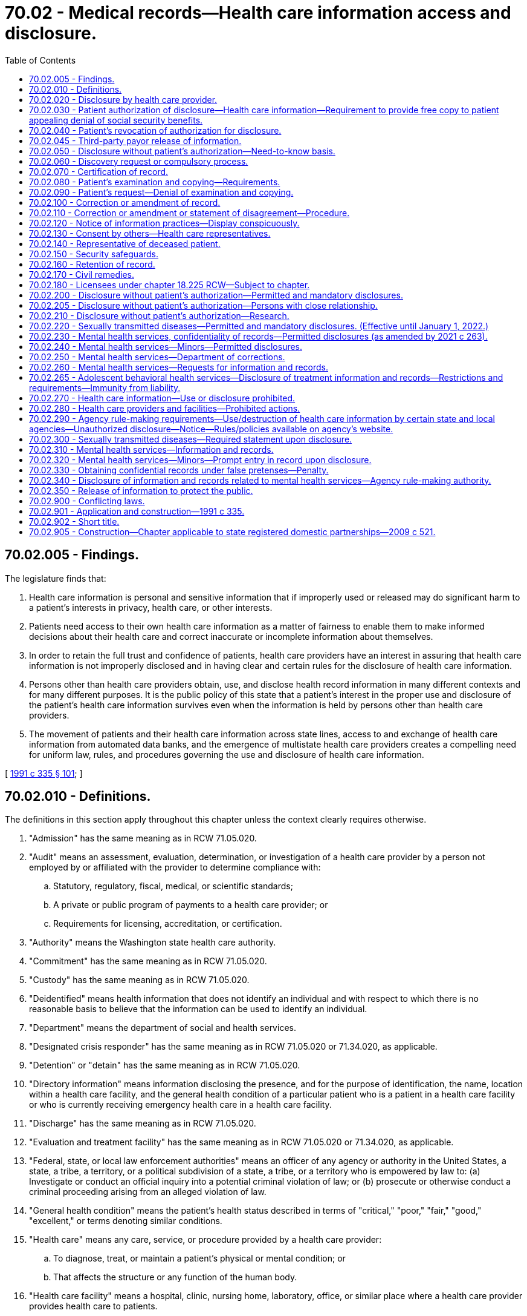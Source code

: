 = 70.02 - Medical records—Health care information access and disclosure.
:toc:

== 70.02.005 - Findings.
The legislature finds that:

. Health care information is personal and sensitive information that if improperly used or released may do significant harm to a patient's interests in privacy, health care, or other interests.

. Patients need access to their own health care information as a matter of fairness to enable them to make informed decisions about their health care and correct inaccurate or incomplete information about themselves.

. In order to retain the full trust and confidence of patients, health care providers have an interest in assuring that health care information is not improperly disclosed and in having clear and certain rules for the disclosure of health care information.

. Persons other than health care providers obtain, use, and disclose health record information in many different contexts and for many different purposes. It is the public policy of this state that a patient's interest in the proper use and disclosure of the patient's health care information survives even when the information is held by persons other than health care providers.

. The movement of patients and their health care information across state lines, access to and exchange of health care information from automated data banks, and the emergence of multistate health care providers creates a compelling need for uniform law, rules, and procedures governing the use and disclosure of health care information.

[ http://lawfilesext.leg.wa.gov/biennium/1991-92/Pdf/Bills/Session%20Laws/House/1828-S.SL.pdf?cite=1991%20c%20335%20§%20101[1991 c 335 § 101]; ]

== 70.02.010 - Definitions.
The definitions in this section apply throughout this chapter unless the context clearly requires otherwise.

. "Admission" has the same meaning as in RCW 71.05.020.

. "Audit" means an assessment, evaluation, determination, or investigation of a health care provider by a person not employed by or affiliated with the provider to determine compliance with:

.. Statutory, regulatory, fiscal, medical, or scientific standards;

.. A private or public program of payments to a health care provider; or

.. Requirements for licensing, accreditation, or certification.

. "Authority" means the Washington state health care authority.

. "Commitment" has the same meaning as in RCW 71.05.020.

. "Custody" has the same meaning as in RCW 71.05.020.

. "Deidentified" means health information that does not identify an individual and with respect to which there is no reasonable basis to believe that the information can be used to identify an individual.

. "Department" means the department of social and health services.

. "Designated crisis responder" has the same meaning as in RCW 71.05.020 or 71.34.020, as applicable.

. "Detention" or "detain" has the same meaning as in RCW 71.05.020.

. "Directory information" means information disclosing the presence, and for the purpose of identification, the name, location within a health care facility, and the general health condition of a particular patient who is a patient in a health care facility or who is currently receiving emergency health care in a health care facility.

. "Discharge" has the same meaning as in RCW 71.05.020.

. "Evaluation and treatment facility" has the same meaning as in RCW 71.05.020 or 71.34.020, as applicable.

. "Federal, state, or local law enforcement authorities" means an officer of any agency or authority in the United States, a state, a tribe, a territory, or a political subdivision of a state, a tribe, or a territory who is empowered by law to: (a) Investigate or conduct an official inquiry into a potential criminal violation of law; or (b) prosecute or otherwise conduct a criminal proceeding arising from an alleged violation of law.

. "General health condition" means the patient's health status described in terms of "critical," "poor," "fair," "good," "excellent," or terms denoting similar conditions.

. "Health care" means any care, service, or procedure provided by a health care provider:

.. To diagnose, treat, or maintain a patient's physical or mental condition; or

.. That affects the structure or any function of the human body.

. "Health care facility" means a hospital, clinic, nursing home, laboratory, office, or similar place where a health care provider provides health care to patients.

. "Health care information" means any information, whether oral or recorded in any form or medium, that identifies or can readily be associated with the identity of a patient and directly relates to the patient's health care, including a patient's deoxyribonucleic acid and identified sequence of chemical base pairs. The term includes any required accounting of disclosures of health care information.

. "Health care operations" means any of the following activities of a health care provider, health care facility, or third-party payor to the extent that the activities are related to functions that make an entity a health care provider, a health care facility, or a third-party payor:

.. Conducting: Quality assessment and improvement activities, including outcomes evaluation and development of clinical guidelines, if the obtaining of generalizable knowledge is not the primary purpose of any studies resulting from such activities; population-based activities relating to improving health or reducing health care costs, protocol development, case management and care coordination, contacting of health care providers and patients with information about treatment alternatives; and related functions that do not include treatment;

.. Reviewing the competence or qualifications of health care professionals, evaluating practitioner and provider performance and third-party payor performance, conducting training programs in which students, trainees, or practitioners in areas of health care learn under supervision to practice or improve their skills as health care providers, training of nonhealth care professionals, accreditation, certification, licensing, or credentialing activities;

.. Underwriting, premium rating, and other activities relating to the creation, renewal, or replacement of a contract of health insurance or health benefits, and ceding, securing, or placing a contract for reinsurance of risk relating to claims for health care, including stop-loss insurance and excess of loss insurance, if any applicable legal requirements are met;

.. Conducting or arranging for medical review, legal services, and auditing functions, including fraud and abuse detection and compliance programs;

.. Business planning and development, such as conducting cost-management and planning-related analyses related to managing and operating the health care facility or third-party payor, including formulary development and administration, development, or improvement of methods of payment or coverage policies; and

.. Business management and general administrative activities of the health care facility, health care provider, or third-party payor including, but not limited to:

... Management activities relating to implementation of and compliance with the requirements of this chapter;

... Customer service, including the provision of data analyses for policyholders, plan sponsors, or other customers, provided that health care information is not disclosed to such policyholder, plan sponsor, or customer;

... Resolution of internal grievances;

... The sale, transfer, merger, or consolidation of all or part of a health care provider, health care facility, or third-party payor with another health care provider, health care facility, or third-party payor or an entity that following such activity will become a health care provider, health care facility, or third-party payor, and due diligence related to such activity; and

.. Consistent with applicable legal requirements, creating deidentified health care information or a limited data set for the benefit of the health care provider, health care facility, or third-party payor.

. "Health care provider" means a person who is licensed, certified, registered, or otherwise authorized by the law of this state to provide health care in the ordinary course of business or practice of a profession.

. "Human immunodeficiency virus" or "HIV" has the same meaning as in RCW 70.24.017.

. "Imminent" has the same meaning as in RCW 71.05.020.

. "Indian health care provider" has the same meaning as in RCW 43.71B.010(11).

. "Information and records related to mental health services" means a type of health care information that relates to all information and records compiled, obtained, or maintained in the course of providing services by a mental health service agency or mental health professional to persons who are receiving or have received services for mental illness. The term includes mental health information contained in a medical bill, registration records, as defined in *RCW 70.97.010, and all other records regarding the person maintained by the department, by the authority, by behavioral health administrative services organizations and their staff, managed care organizations contracted with the authority under chapter 74.09 RCW and their staff, and by treatment facilities. The term further includes documents of legal proceedings under chapter 71.05, 71.34, or 10.77 RCW, or somatic health care information. For health care information maintained by a hospital as defined in RCW 70.41.020 or a health care facility or health care provider that participates with a hospital in an organized health care arrangement defined under federal law, "information and records related to mental health services" is limited to information and records of services provided by a mental health professional or information and records of services created by a hospital-operated community behavioral health program as defined in RCW 71.24.025. The term does not include psychotherapy notes.

. "Information and records related to sexually transmitted diseases" means a type of health care information that relates to the identity of any person upon whom an HIV antibody test or other sexually transmitted infection test is performed, the results of such tests, and any information relating to diagnosis of or treatment for any confirmed sexually transmitted infections.

. "Institutional review board" means any board, committee, or other group formally designated by an institution, or authorized under federal or state law, to review, approve the initiation of, or conduct periodic review of research programs to assure the protection of the rights and welfare of human research subjects.

. "Legal counsel" has the same meaning as in RCW 71.05.020.

. "Local public health officer" has the same meaning as in **RCW 70.24.017.

. "Maintain," as related to health care information, means to hold, possess, preserve, retain, store, or control that information.

. "Managed care organization" has the same meaning as provided in RCW 71.24.025.

. "Mental health professional" means a psychiatrist, psychologist, psychiatric advanced registered nurse practitioner, psychiatric nurse, or social worker, and such other mental health professionals as may be defined by rules adopted by the secretary of health under chapter 71.05 RCW, whether that person works in a private or public setting.

. "Mental health service agency" means a public or private agency that provides services to persons with mental disorders as defined under RCW 71.05.020 or 71.34.020 and receives funding from public sources. This includes evaluation and treatment facilities as defined in RCW 71.34.020, community mental health service delivery systems, or community behavioral health programs, as defined in RCW 71.24.025, and facilities conducting competency evaluations and restoration under chapter 10.77 RCW.

. "Minor" has the same meaning as in RCW 71.34.020.

. "Parent" has the same meaning as in RCW 71.34.020.

. "Patient" means an individual who receives or has received health care. The term includes a deceased individual who has received health care.

. "Payment" means:

.. The activities undertaken by:

... A third-party payor to obtain premiums or to determine or fulfill its responsibility for coverage and provision of benefits by the third-party payor; or

... A health care provider, health care facility, or third-party payor, to obtain or provide reimbursement for the provision of health care; and

.. The activities in (a) of this subsection that relate to the patient to whom health care is provided and that include, but are not limited to:

... Determinations of eligibility or coverage, including coordination of benefits or the determination of cost-sharing amounts, and adjudication or subrogation of health benefit claims;

... Risk adjusting amounts due based on enrollee health status and demographic characteristics;

... Billing, claims management, collection activities, obtaining payment under a contract for reinsurance, including stop-loss insurance and excess of loss insurance, and related health care data processing;

... Review of health care services with respect to medical necessity, coverage under a health plan, appropriateness of care, or justification of charges;

.. Utilization review activities, including precertification and preauthorization of services, and concurrent and retrospective review of services; and

.. Disclosure to consumer reporting agencies of any of the following health care information relating to collection of premiums or reimbursement:

(A) Name and address;

(B) Date of birth;

(C) Social security number;

(D) Payment history;

(E) Account number; and

(F) Name and address of the health care provider, health care facility, and/or third-party payor.

. "Person" means an individual, corporation, business trust, estate, trust, partnership, association, joint venture, government, governmental subdivision or agency, or any other legal or commercial entity.

. "Professional person" has the same meaning as in RCW 71.05.020.

. "Psychiatric advanced registered nurse practitioner" has the same meaning as in RCW 71.05.020.

. "Psychotherapy notes" means notes recorded, in any medium, by a mental health professional documenting or analyzing the contents of conversations during a private counseling session or group, joint, or family counseling session, and that are separated from the rest of the individual's medical record. The term excludes mediation prescription and monitoring, counseling session start and stop times, the modalities and frequencies of treatment furnished, results of clinical tests, and any summary of the following items: Diagnosis, functional status, the treatment plan, symptoms, prognosis, and progress to date.

. "Reasonable fee" means the charges for duplicating or searching the record, but shall not exceed sixty-five cents per page for the first thirty pages and fifty cents per page for all other pages. In addition, a clerical fee for searching and handling may be charged not to exceed fifteen dollars. These amounts shall be adjusted biennially in accordance with changes in the consumer price index, all consumers, for Seattle-Tacoma metropolitan statistical area as determined by the secretary of health. However, where editing of records by a health care provider is required by statute and is done by the provider personally, the fee may be the usual and customary charge for a basic office visit.

. "Release" has the same meaning as in RCW 71.05.020.

. "Resource management services" has the same meaning as in RCW 71.05.020.

. "Serious violent offense" has the same meaning as in RCW 9.94A.030.

. "Sexually transmitted infection" or "sexually transmitted disease" has the same meaning as "sexually transmitted disease" in RCW 70.24.017.

. "Test for a sexually transmitted disease" has the same meaning as in RCW 70.24.017.

. "Third-party payor" means an insurer regulated under Title 48 RCW authorized to transact business in this state or other jurisdiction, including a health care service contractor, and health maintenance organization; or an employee welfare benefit plan, excluding fitness or wellness plans; or a state or federal health benefit program.

. "Treatment" means the provision, coordination, or management of health care and related services by one or more health care providers or health care facilities, including the coordination or management of health care by a health care provider or health care facility with a third party; consultation between health care providers or health care facilities relating to a patient; or the referral of a patient for health care from one health care provider or health care facility to another.

[ http://lawfilesext.leg.wa.gov/biennium/2019-20/Pdf/Bills/Session%20Laws/Senate/5720-S2.SL.pdf?cite=2020%20c%20302%20§%20112[2020 c 302 § 112]; http://lawfilesext.leg.wa.gov/biennium/2019-20/Pdf/Bills/Session%20Laws/Senate/6259-S.SL.pdf?cite=2020%20c%20256%20§%20401[2020 c 256 § 401]; http://lawfilesext.leg.wa.gov/biennium/2019-20/Pdf/Bills/Session%20Laws/Senate/5432-S2.SL.pdf?cite=2019%20c%20325%20§%205019[2019 c 325 § 5019]; http://lawfilesext.leg.wa.gov/biennium/2017-18/Pdf/Bills/Session%20Laws/House/1388-S.SL.pdf?cite=2018%20c%20201%20§%208001[2018 c 201 § 8001]; http://lawfilesext.leg.wa.gov/biennium/2015-16/Pdf/Bills/Session%20Laws/House/1713-S3.SL.pdf?cite=2016%20sp.s.%20c%2029%20§%20416[2016 sp.s. c 29 § 416]; http://lawfilesext.leg.wa.gov/biennium/2013-14/Pdf/Bills/Session%20Laws/Senate/6312-S2.SL.pdf?cite=2014%20c%20225%20§%2070[2014 c 225 § 70]; http://lawfilesext.leg.wa.gov/biennium/2013-14/Pdf/Bills/Session%20Laws/Senate/6265-S.SL.pdf?cite=2014%20c%20220%20§%204[2014 c 220 § 4]; http://lawfilesext.leg.wa.gov/biennium/2013-14/Pdf/Bills/Session%20Laws/House/1679-S.SL.pdf?cite=2013%20c%20200%20§%201[2013 c 200 § 1]; http://lawfilesext.leg.wa.gov/biennium/2005-06/Pdf/Bills/Session%20Laws/Senate/6106-S.SL.pdf?cite=2006%20c%20235%20§%202[2006 c 235 § 2]; http://lawfilesext.leg.wa.gov/biennium/2005-06/Pdf/Bills/Session%20Laws/Senate/5158-S.SL.pdf?cite=2005%20c%20468%20§%201[2005 c 468 § 1]; http://lawfilesext.leg.wa.gov/biennium/2001-02/Pdf/Bills/Session%20Laws/Senate/5207-S.SL.pdf?cite=2002%20c%20318%20§%201[2002 c 318 § 1]; http://lawfilesext.leg.wa.gov/biennium/1993-94/Pdf/Bills/Session%20Laws/House/1214-S.SL.pdf?cite=1993%20c%20448%20§%201[1993 c 448 § 1]; http://lawfilesext.leg.wa.gov/biennium/1991-92/Pdf/Bills/Session%20Laws/House/1828-S.SL.pdf?cite=1991%20c%20335%20§%20102[1991 c 335 § 102]; ]

== 70.02.020 - Disclosure by health care provider.
. Except as authorized elsewhere in this chapter, a health care provider, an individual who assists a health care provider in the delivery of health care, or an agent and employee of a health care provider may not disclose health care information about a patient to any other person without the patient's written authorization. A disclosure made under a patient's written authorization must conform to the authorization.

. A patient has a right to receive an accounting of disclosures of health care information made by a health care provider or a health care facility in the six years before the date on which the accounting is requested, except for disclosures:

.. To carry out treatment, payment, and health care operations;

.. To the patient of health care information about him or her;

.. Incident to a use or disclosure that is otherwise permitted or required;

.. Pursuant to an authorization where the patient authorized the disclosure of health care information about himself or herself;

.. Of directory information;

.. To persons involved in the patient's care;

.. For national security or intelligence purposes if an accounting of disclosures is not permitted by law;

.. To correctional institutions or law enforcement officials if an accounting of disclosures is not permitted by law; and

.. Of a limited data set that excludes direct identifiers of the patient or of relatives, employers, or household members of the patient.

[ http://lawfilesext.leg.wa.gov/biennium/2013-14/Pdf/Bills/Session%20Laws/Senate/6265-S.SL.pdf?cite=2014%20c%20220%20§%205[2014 c 220 § 5]; http://lawfilesext.leg.wa.gov/biennium/2013-14/Pdf/Bills/Session%20Laws/House/1679-S.SL.pdf?cite=2013%20c%20200%20§%202[2013 c 200 § 2]; http://lawfilesext.leg.wa.gov/biennium/2005-06/Pdf/Bills/Session%20Laws/Senate/5158-S.SL.pdf?cite=2005%20c%20468%20§%202[2005 c 468 § 2]; http://lawfilesext.leg.wa.gov/biennium/1993-94/Pdf/Bills/Session%20Laws/House/1214-S.SL.pdf?cite=1993%20c%20448%20§%202[1993 c 448 § 2]; http://lawfilesext.leg.wa.gov/biennium/1991-92/Pdf/Bills/Session%20Laws/House/1828-S.SL.pdf?cite=1991%20c%20335%20§%20201[1991 c 335 § 201]; ]

== 70.02.030 - Patient authorization of disclosure—Health care information—Requirement to provide free copy to patient appealing denial of social security benefits.
. A patient may authorize a health care provider or health care facility to disclose the patient's health care information. A health care provider or health care facility shall honor an authorization and, if requested, provide a copy of the recorded health care information unless the health care provider or health care facility denies the patient access to health care information under RCW 70.02.090.

. [Empty]
.. Except as provided in (b) of this subsection, a health care provider or health care facility may charge a reasonable fee for providing the health care information and is not required to honor an authorization until the fee is paid.

.. Upon request of a patient or a patient's personal representative, a health care facility or health care provider shall provide the patient or representative with one copy of the patient's health care information free of charge if the patient is appealing the denial of federal supplemental security income or social security disability benefits. The patient or representative may complete a disclosure authorization specifying the health care information requested and provide it to the health care facility or health care provider. The health care facility or health care provider may provide the health care information in either paper or electronic format. A health care facility or health care provider is not required to provide a patient or a patient's personal representative with a free copy of health care information that has previously been provided free of charge pursuant to a request within the preceding two years.

. To be valid, a disclosure authorization to a health care provider or health care facility shall:

.. Be in writing, dated, and signed by the patient;

.. Identify the nature of the information to be disclosed;

.. Identify the name and institutional affiliation of the person or class of persons to whom the information is to be disclosed;

.. Identify the provider or class of providers who are to make the disclosure;

.. Identify the patient; and

.. Contain an expiration date or an expiration event that relates to the patient or the purpose of the use or disclosure.

. Unless disclosure without authorization is otherwise permitted under RCW 70.02.050 or the federal health insurance portability and accountability act of 1996 and its implementing regulations, an authorization may permit the disclosure of health care information to a class of persons that includes:

.. Researchers if the health care provider or health care facility obtains the informed consent for the use of the patient's health care information for research purposes; or

.. Third-party payors if the information is only disclosed for payment purposes.

. Except as provided by this chapter, the signing of an authorization by a patient is not a waiver of any rights a patient has under other statutes, the rules of evidence, or common law.

. When an authorization permits the disclosure of health care information to a financial institution or an employer of the patient for purposes other than payment, the authorization as it pertains to those disclosures shall expire one year after the signing of the authorization, unless the authorization is renewed by the patient.

. A health care provider or health care facility shall retain the original or a copy of each authorization or revocation in conjunction with any health care information from which disclosures are made.

. Where the patient is under the supervision of the department of corrections, an authorization signed pursuant to this section for health care information related to mental health or drug or alcohol treatment expires at the end of the term of supervision, unless the patient is part of a treatment program that requires the continued exchange of information until the end of the period of treatment.

[ http://lawfilesext.leg.wa.gov/biennium/2017-18/Pdf/Bills/Session%20Laws/House/1239-S.SL.pdf?cite=2018%20c%2087%20§%201[2018 c 87 § 1]; http://lawfilesext.leg.wa.gov/biennium/2013-14/Pdf/Bills/Session%20Laws/Senate/6265-S.SL.pdf?cite=2014%20c%20220%20§%2015[2014 c 220 § 15]; http://lawfilesext.leg.wa.gov/biennium/2005-06/Pdf/Bills/Session%20Laws/Senate/5158-S.SL.pdf?cite=2005%20c%20468%20§%203[2005 c 468 § 3]; http://lawfilesext.leg.wa.gov/biennium/2003-04/Pdf/Bills/Session%20Laws/Senate/6358-S2.SL.pdf?cite=2004%20c%20166%20§%2019[2004 c 166 § 19]; http://lawfilesext.leg.wa.gov/biennium/1993-94/Pdf/Bills/Session%20Laws/House/2676-S.SL.pdf?cite=1994%20sp.s.%20c%209%20§%20741[1994 sp.s. c 9 § 741]; http://lawfilesext.leg.wa.gov/biennium/1993-94/Pdf/Bills/Session%20Laws/House/1214-S.SL.pdf?cite=1993%20c%20448%20§%203[1993 c 448 § 3]; http://lawfilesext.leg.wa.gov/biennium/1991-92/Pdf/Bills/Session%20Laws/House/1828-S.SL.pdf?cite=1991%20c%20335%20§%20202[1991 c 335 § 202]; ]

== 70.02.040 - Patient's revocation of authorization for disclosure.
A patient may revoke in writing a disclosure authorization to a health care provider at any time unless disclosure is required to effectuate payments for health care that has been provided or other substantial action has been taken in reliance on the authorization. A patient may not maintain an action against the health care provider for disclosures made in good-faith reliance on an authorization if the health care provider had no actual notice of the revocation of the authorization.

[ http://lawfilesext.leg.wa.gov/biennium/1991-92/Pdf/Bills/Session%20Laws/House/1828-S.SL.pdf?cite=1991%20c%20335%20§%20203[1991 c 335 § 203]; ]

== 70.02.045 - Third-party payor release of information.
Third-party payors shall not release health care information disclosed under this chapter, except as required by chapter 43.371 RCW and RCW 48.43.071 and to the extent that health care providers are authorized to do so under RCW 70.02.050, 70.02.200, and 70.02.210.

[ http://lawfilesext.leg.wa.gov/biennium/2017-18/Pdf/Bills/Session%20Laws/House/1239-S.SL.pdf?cite=2018%20c%2087%20§%202[2018 c 87 § 2]; http://lawfilesext.leg.wa.gov/biennium/2015-16/Pdf/Bills/Session%20Laws/Senate/5011.SL.pdf?cite=2015%20c%20289%20§%201[2015 c 289 § 1]; http://lawfilesext.leg.wa.gov/biennium/2013-14/Pdf/Bills/Session%20Laws/House/2572-S2.SL.pdf?cite=2014%20c%20223%20§%2018[2014 c 223 § 18]; http://lawfilesext.leg.wa.gov/biennium/1999-00/Pdf/Bills/Session%20Laws/Senate/6199-S2.SL.pdf?cite=2000%20c%205%20§%202[2000 c 5 § 2]; ]

== 70.02.050 - Disclosure without patient's authorization—Need-to-know basis.
. A health care provider or health care facility may disclose health care information, except for information and records related to sexually transmitted diseases which are addressed in RCW 70.02.220, about a patient without the patient's authorization to the extent a recipient needs to know the information, if the disclosure is:

.. To a person who the provider or facility reasonably believes is providing health care to the patient;

.. To any other person who requires health care information for health care education, or to provide planning, quality assurance, peer review, or administrative, legal, financial, actuarial services to, or other health care operations for or on behalf of the health care provider or health care facility; or for assisting the health care provider or health care facility in the delivery of health care and the health care provider or health care facility reasonably believes that the person:

... Will not use or disclose the health care information for any other purpose; and

... Will take appropriate steps to protect the health care information;

.. To any person if the health care provider or health care facility believes, in good faith, that use or disclosure is necessary to prevent or lessen a serious and imminent threat to the health or safety of a person or the public, and the information is disclosed only to a person or persons reasonably able to prevent or lessen the threat, including the target of the threat. There is no obligation under this chapter on the part of the provider or facility to so disclose; or

.. For payment, including information necessary for a recipient to make a claim, or for a claim to be made on behalf of a recipient for aid, insurance, or medical assistance to which he or she may be entitled.

. A health care provider shall disclose health care information, except for information and records related to sexually transmitted diseases, unless otherwise authorized in RCW 70.02.220, about a patient without the patient's authorization if the disclosure is:

.. To federal, state, or local public health authorities, to the extent the health care provider is required by law to report health care information; when needed to determine compliance with state or federal licensure, certification or registration rules or laws, or to investigate unprofessional conduct or ability to practice with reasonable skill and safety under chapter 18.130 RCW. Any health care information obtained under this subsection is exempt from public inspection and copying pursuant to chapter 42.56 RCW; or

.. When needed to protect the public health.

[ http://lawfilesext.leg.wa.gov/biennium/2017-18/Pdf/Bills/Session%20Laws/House/1477-S.SL.pdf?cite=2017%20c%20298%20§%202[2017 c 298 § 2]; http://lawfilesext.leg.wa.gov/biennium/2013-14/Pdf/Bills/Session%20Laws/Senate/6265-S.SL.pdf?cite=2014%20c%20220%20§%206[2014 c 220 § 6]; http://lawfilesext.leg.wa.gov/biennium/2013-14/Pdf/Bills/Session%20Laws/House/1679-S.SL.pdf?cite=2013%20c%20200%20§%203[2013 c 200 § 3]; http://lawfilesext.leg.wa.gov/biennium/2007-08/Pdf/Bills/Session%20Laws/Senate/5336-S.SL.pdf?cite=2007%20c%20156%20§%2012[2007 c 156 § 12]; http://lawfilesext.leg.wa.gov/biennium/2005-06/Pdf/Bills/Session%20Laws/Senate/6106-S.SL.pdf?cite=2006%20c%20235%20§%203[2006 c 235 § 3]; http://lawfilesext.leg.wa.gov/biennium/2005-06/Pdf/Bills/Session%20Laws/Senate/5158-S.SL.pdf?cite=2005%20c%20468%20§%204[2005 c 468 § 4]; http://lawfilesext.leg.wa.gov/biennium/1997-98/Pdf/Bills/Session%20Laws/Senate/6329.SL.pdf?cite=1998%20c%20158%20§%201[1998 c 158 § 1]; http://lawfilesext.leg.wa.gov/biennium/1993-94/Pdf/Bills/Session%20Laws/House/1214-S.SL.pdf?cite=1993%20c%20448%20§%204[1993 c 448 § 4]; http://lawfilesext.leg.wa.gov/biennium/1991-92/Pdf/Bills/Session%20Laws/House/1828-S.SL.pdf?cite=1991%20c%20335%20§%20204[1991 c 335 § 204]; ]

== 70.02.060 - Discovery request or compulsory process.
. Before service of a discovery request or compulsory process on a health care provider for health care information, an attorney shall provide advance notice to the health care provider and the patient or the patient's attorney involved through service of process or first-class mail, indicating the health care provider from whom the information is sought, what health care information is sought, and the date by which a protective order must be obtained to prevent the health care provider from complying. Such date shall give the patient and the health care provider adequate time to seek a protective order, but in no event be less than fourteen days since the date of service or delivery to the patient and the health care provider of the foregoing. Thereafter the request for discovery or compulsory process shall be served on the health care provider.

. Without the written consent of the patient, the health care provider may not disclose the health care information sought under subsection (1) of this section if the requestor has not complied with the requirements of subsection (1) of this section. In the absence of a protective order issued by a court of competent jurisdiction forbidding compliance, the health care provider shall disclose the information in accordance with this chapter. In the case of compliance, the request for discovery or compulsory process shall be made a part of the patient record.

. Production of health care information under this section, in and of itself, does not constitute a waiver of any privilege, objection, or defense existing under other law or rule of evidence or procedure.

[ http://lawfilesext.leg.wa.gov/biennium/1991-92/Pdf/Bills/Session%20Laws/House/1828-S.SL.pdf?cite=1991%20c%20335%20§%20205[1991 c 335 § 205]; ]

== 70.02.070 - Certification of record.
Upon the request of the person requesting the record, the health care provider or facility shall certify the record furnished and may charge for such certification in accordance with RCW 36.18.016(5). No record need be certified until the fee is paid. The certification shall be affixed to the record and disclose:

. The identity of the patient;

. The kind of health care information involved;

. The identity of the person to whom the information is being furnished;

. The identity of the health care provider or facility furnishing the information;

. The number of pages of the health care information;

. The date on which the health care information is furnished; and

. That the certification is to fulfill and meet the requirements of this section.

[ http://lawfilesext.leg.wa.gov/biennium/1995-96/Pdf/Bills/Session%20Laws/House/1692-S.SL.pdf?cite=1995%20c%20292%20§%2020[1995 c 292 § 20]; http://lawfilesext.leg.wa.gov/biennium/1991-92/Pdf/Bills/Session%20Laws/House/1828-S.SL.pdf?cite=1991%20c%20335%20§%20206[1991 c 335 § 206]; ]

== 70.02.080 - Patient's examination and copying—Requirements.
. Upon receipt of a written request from a patient to examine or copy all or part of the patient's recorded health care information, a health care provider, as promptly as required under the circumstances, but no later than fifteen working days after receiving the request shall:

.. Make the information available for examination during regular business hours and provide a copy, if requested, to the patient;

.. Inform the patient if the information does not exist or cannot be found;

.. If the health care provider does not maintain a record of the information, inform the patient and provide the name and address, if known, of the health care provider who maintains the record;

.. If the information is in use or unusual circumstances have delayed handling the request, inform the patient and specify in writing the reasons for the delay and the earliest date, not later than twenty-one working days after receiving the request, when the information will be available for examination or copying or when the request will be otherwise disposed of; or

.. Deny the request, in whole or in part, under RCW 70.02.090 and inform the patient.

. Upon request, the health care provider shall provide an explanation of any code or abbreviation used in the health care information. If a record of the particular health care information requested is not maintained by the health care provider in the requested form, the health care provider is not required to create a new record or reformulate an existing record to make the health care information available in the requested form. Except as provided in RCW 70.02.030, the health care provider may charge a reasonable fee for providing the health care information and is not required to permit examination or copying until the fee is paid.

[ http://lawfilesext.leg.wa.gov/biennium/2017-18/Pdf/Bills/Session%20Laws/House/1239-S.SL.pdf?cite=2018%20c%2087%20§%203[2018 c 87 § 3]; http://lawfilesext.leg.wa.gov/biennium/1993-94/Pdf/Bills/Session%20Laws/House/1214-S.SL.pdf?cite=1993%20c%20448%20§%205[1993 c 448 § 5]; http://lawfilesext.leg.wa.gov/biennium/1991-92/Pdf/Bills/Session%20Laws/House/1828-S.SL.pdf?cite=1991%20c%20335%20§%20301[1991 c 335 § 301]; ]

== 70.02.090 - Patient's request—Denial of examination and copying.
. Subject to any conflicting requirement in the public records act, chapter 42.56 RCW, a health care provider may deny access to health care information by a patient if the health care provider reasonably concludes that:

.. Knowledge of the health care information would be injurious to the health of the patient;

.. Knowledge of the health care information could reasonably be expected to lead to the patient's identification of an individual who provided the information in confidence and under circumstances in which confidentiality was appropriate;

.. Knowledge of the health care information could reasonably be expected to cause danger to the life or safety of any individual;

.. The health care information was compiled and is used solely for litigation, quality assurance, peer review, or administrative purposes; or

.. Access to the health care information is otherwise prohibited by law.

. If a health care provider denies a request for examination and copying under this section, the provider, to the extent possible, shall segregate health care information for which access has been denied under subsection (1) of this section from information for which access cannot be denied and permit the patient to examine or copy the disclosable information.

. If a health care provider denies a patient's request for examination and copying, in whole or in part, under subsection (1)(a) or (c) of this section, the provider shall permit examination and copying of the record by another health care provider, selected by the patient, who is licensed, certified, registered, or otherwise authorized under the laws of this state to treat the patient for the same condition as the health care provider denying the request. The health care provider denying the request shall inform the patient of the patient's right to select another health care provider under this subsection. The patient shall be responsible for arranging for compensation of the other health care provider so selected.

[ http://lawfilesext.leg.wa.gov/biennium/2005-06/Pdf/Bills/Session%20Laws/House/1133-S.SL.pdf?cite=2005%20c%20274%20§%20331[2005 c 274 § 331]; http://lawfilesext.leg.wa.gov/biennium/1991-92/Pdf/Bills/Session%20Laws/House/1828-S.SL.pdf?cite=1991%20c%20335%20§%20302[1991 c 335 § 302]; ]

== 70.02.100 - Correction or amendment of record.
. For purposes of accuracy or completeness, a patient may request in writing that a health care provider correct or amend its record of the patient's health care information to which a patient has access under RCW 70.02.080.

. As promptly as required under the circumstances, but no later than ten days after receiving a request from a patient to correct or amend its record of the patient's health care information, the health care provider shall:

.. Make the requested correction or amendment and inform the patient of the action;

.. Inform the patient if the record no longer exists or cannot be found;

.. If the health care provider does not maintain the record, inform the patient and provide the patient with the name and address, if known, of the person who maintains the record;

.. If the record is in use or unusual circumstances have delayed the handling of the correction or amendment request, inform the patient and specify in writing, the earliest date, not later than twenty-one days after receiving the request, when the correction or amendment will be made or when the request will otherwise be disposed of; or

.. Inform the patient in writing of the provider's refusal to correct or amend the record as requested and the patient's right to add a statement of disagreement.

[ http://lawfilesext.leg.wa.gov/biennium/1991-92/Pdf/Bills/Session%20Laws/House/1828-S.SL.pdf?cite=1991%20c%20335%20§%20401[1991 c 335 § 401]; ]

== 70.02.110 - Correction or amendment or statement of disagreement—Procedure.
. In making a correction or amendment, the health care provider shall:

.. Add the amending information as a part of the health record; and

.. Mark the challenged entries as corrected or amended entries and indicate the place in the record where the corrected or amended information is located, in a manner practicable under the circumstances.

. If the health care provider maintaining the record of the patient's health care information refuses to make the patient's proposed correction or amendment, the provider shall:

.. Permit the patient to file as a part of the record of the patient's health care information a concise statement of the correction or amendment requested and the reasons therefor; and

.. Mark the challenged entry to indicate that the patient claims the entry is inaccurate or incomplete and indicate the place in the record where the statement of disagreement is located, in a manner practicable under the circumstances.

. A health care provider who receives a request from a patient to amend or correct the patient's health care information, as provided in RCW 70.02.100, shall forward any changes made in the patient's health care information or health record, including any statement of disagreement, to any third-party payor or insurer to which the health care provider has disclosed the health care information that is the subject of the request.

[ http://lawfilesext.leg.wa.gov/biennium/1999-00/Pdf/Bills/Session%20Laws/Senate/6199-S2.SL.pdf?cite=2000%20c%205%20§%203[2000 c 5 § 3]; http://lawfilesext.leg.wa.gov/biennium/1991-92/Pdf/Bills/Session%20Laws/House/1828-S.SL.pdf?cite=1991%20c%20335%20§%20402[1991 c 335 § 402]; ]

== 70.02.120 - Notice of information practices—Display conspicuously.
. A health care provider who provides health care at a health care facility that the provider operates and who maintains a record of a patient's health care information shall create a "notice of information practices" that contains substantially the following:

NOTICE

"We keep a record of the health care services we provide you. You may ask us to see and copy that record. You may also ask us to correct that record. We will not disclose your record to others unless you direct us to do so or unless the law authorizes or compels us to do so. You may see your record or get more information about it at . . . . . ."

. The health care provider shall place a copy of the notice of information practices in a conspicuous place in the health care facility, on a consent form or with a billing or other notice provided to the patient.

[ http://lawfilesext.leg.wa.gov/biennium/1991-92/Pdf/Bills/Session%20Laws/House/1828-S.SL.pdf?cite=1991%20c%20335%20§%20501[1991 c 335 § 501]; ]

== 70.02.130 - Consent by others—Health care representatives.
. A person authorized to consent to health care for another may exercise the rights of that person under this chapter to the extent necessary to effectuate the terms or purposes of the grant of authority. If the patient is a minor and is authorized to consent to health care without parental consent under federal and state law, only the minor may exercise the rights of a patient under this chapter as to information pertaining to health care to which the minor lawfully consented. In cases where parental consent is required, a health care provider may rely, without incurring any civil or criminal liability for such reliance, on the representation of a parent that he or she is authorized to consent to health care for the minor patient regardless of whether:

.. The parents are married, unmarried, or separated at the time of the representation;

.. The consenting parent is, or is not, a custodial parent of the minor;

.. The giving of consent by a parent is, or is not, full performance of any agreement between the parents, or of any order or decree in any action entered pursuant to chapter 26.09 RCW.

. A person authorized to act for a patient shall act in good faith to represent the best interests of the patient.

[ http://lawfilesext.leg.wa.gov/biennium/1991-92/Pdf/Bills/Session%20Laws/House/1828-S.SL.pdf?cite=1991%20c%20335%20§%20601[1991 c 335 § 601]; ]

== 70.02.140 - Representative of deceased patient.
A personal representative of a deceased patient may exercise all of the deceased patient's rights under this chapter. If there is no personal representative, or upon discharge of the personal representative, a deceased patient's rights under this chapter may be exercised by persons who would have been authorized to make health care decisions for the deceased patient when the patient was living under RCW 7.70.065.

[ http://lawfilesext.leg.wa.gov/biennium/1991-92/Pdf/Bills/Session%20Laws/House/1828-S.SL.pdf?cite=1991%20c%20335%20§%20602[1991 c 335 § 602]; ]

== 70.02.150 - Security safeguards.
A health care provider shall effect reasonable safeguards for the security of all health care information it maintains.

Reasonable safeguards shall include affirmative action to delete outdated and incorrect facsimile transmission or other telephone transmittal numbers from computer, facsimile, or other databases. When health care information is transmitted electronically to a recipient who is not regularly transmitted health care information from the health care provider, the health care provider shall verify that the number is accurate prior to transmission.

[ http://lawfilesext.leg.wa.gov/biennium/2001-02/Pdf/Bills/Session%20Laws/Senate/5258.SL.pdf?cite=2001%20c%2016%20§%202[2001 c 16 § 2]; http://lawfilesext.leg.wa.gov/biennium/1991-92/Pdf/Bills/Session%20Laws/House/1828-S.SL.pdf?cite=1991%20c%20335%20§%20701[1991 c 335 § 701]; ]

== 70.02.160 - Retention of record.
A health care provider shall maintain a record of existing health care information for at least one year following receipt of an authorization to disclose that health care information under RCW 70.02.040, and during the pendency of a request for examination and copying under RCW 70.02.080 or a request for correction or amendment under RCW 70.02.100.

[ http://lawfilesext.leg.wa.gov/biennium/1991-92/Pdf/Bills/Session%20Laws/House/1828-S.SL.pdf?cite=1991%20c%20335%20§%20702[1991 c 335 § 702]; ]

== 70.02.170 - Civil remedies.
. A person who has complied with this chapter may maintain an action for the relief provided in this section against a health care provider or facility who has not complied with this chapter.

. The court may order the health care provider or other person to comply with this chapter. Such relief may include actual damages, but shall not include consequential or incidental damages. The court shall award reasonable attorneys' fees and all other expenses reasonably incurred to the prevailing party.

. Any action under this chapter is barred unless the action is commenced within two years after the cause of action is discovered.

. A violation of this chapter shall not be deemed a violation of the consumer protection act, chapter 19.86 RCW.

[ http://lawfilesext.leg.wa.gov/biennium/1991-92/Pdf/Bills/Session%20Laws/House/1828-S.SL.pdf?cite=1991%20c%20335%20§%20801[1991 c 335 § 801]; ]

== 70.02.180 - Licensees under chapter  18.225 RCW—Subject to chapter.
Mental health counselors, marriage and family therapists, and social workers licensed under chapter 18.225 RCW are subject to this chapter.

[ http://lawfilesext.leg.wa.gov/biennium/2001-02/Pdf/Bills/Session%20Laws/Senate/5877-S.SL.pdf?cite=2001%20c%20251%20§%2034[2001 c 251 § 34]; ]

== 70.02.200 - Disclosure without patient's authorization—Permitted and mandatory disclosures.
. In addition to the disclosures authorized by RCW 70.02.050 and 70.02.210, a health care provider or health care facility may disclose health care information, except for information and records related to sexually transmitted diseases and information related to mental health services which are addressed by RCW 70.02.220 through 70.02.260, about a patient without the patient's authorization, to:

.. Any other health care provider or health care facility reasonably believed to have previously provided health care to the patient, to the extent necessary to provide health care to the patient, unless the patient has instructed the health care provider or health care facility in writing not to make the disclosure;

.. Persons under RCW 70.02.205 if the conditions in RCW 70.02.205 are met;

.. A health care provider or health care facility who is the successor in interest to the health care provider or health care facility maintaining the health care information;

.. A person who obtains information for purposes of an audit, if that person agrees in writing to:

... Remove or destroy, at the earliest opportunity consistent with the purpose of the audit, information that would enable the patient to be identified; and

... Not to disclose the information further, except to accomplish the audit or report unlawful or improper conduct involving fraud in payment for health care by a health care provider or patient, or other unlawful conduct by the health care provider;

.. Provide directory information, unless the patient has instructed the health care provider or health care facility not to make the disclosure;

.. Fire, police, sheriff, or other public authority, that brought, or caused to be brought, the patient to the health care facility or health care provider if the disclosure is limited to the patient's name, residence, sex, age, occupation, condition, diagnosis, estimated or actual discharge date, or extent and location of injuries as determined by a physician, and whether the patient was conscious when admitted;

.. Federal, state, or local law enforcement authorities and the health care provider, health care facility, or third-party payor believes in good faith that the health care information disclosed constitutes evidence of criminal conduct that occurred on the premises of the health care provider, health care facility, or third-party payor;

.. Another health care provider, health care facility, or third-party payor for the health care operations of the health care provider, health care facility, or third-party payor that receives the information, if each entity has or had a relationship with the patient who is the subject of the health care information being requested, the health care information pertains to such relationship, and the disclosure is for the purposes described in *RCW 70.02.010(17) (a) and (b);

.. An official of a penal or other custodial institution in which the patient is detained; and

.. Any law enforcement officer, corrections officer, or guard supplied by a law enforcement or corrections agency who is accompanying a patient pursuant to RCW 10.110.020, only to the extent the disclosure is incidental to the fulfillment of the role of the law enforcement officer, corrections officer, or guard under RCW 10.110.020.

. In addition to the disclosures required by RCW 70.02.050 and 70.02.210, a health care provider shall disclose health care information, except for information related to sexually transmitted diseases and information related to mental health services which are addressed by RCW 70.02.220 through 70.02.260, about a patient without the patient's authorization if the disclosure is:

.. To federal, state, or local law enforcement authorities to the extent the health care provider is required by law;

.. To federal, state, or local law enforcement authorities, upon receipt of a written or oral request made to a nursing supervisor, administrator, or designated privacy official, in a case in which the patient is being treated or has been treated for a bullet wound, gunshot wound, powder burn, or other injury arising from or caused by the discharge of a firearm, or an injury caused by a knife, an ice pick, or any other sharp or pointed instrument which federal, state, or local law enforcement authorities reasonably believe to have been intentionally inflicted upon a person, or a blunt force injury that federal, state, or local law enforcement authorities reasonably believe resulted from a criminal act, the following information, if known:

... The name of the patient;

... The patient's residence;

... The patient's sex;

... The patient's age;

.. The patient's condition;

.. The patient's diagnosis, or extent and location of injuries as determined by a health care provider;

.. Whether the patient was conscious when admitted;

.. The name of the health care provider making the determination in (b)(v), (vi), and (vii) of this subsection;

... Whether the patient has been transferred to another facility; and

.. The patient's discharge time and date;

.. Pursuant to compulsory process in accordance with RCW 70.02.060.

. To the extent they retain health care information subject to this chapter, the department of social and health services and the health care authority shall disclose to the department of children, youth, and families health care information, except for information and records related to sexually transmitted diseases and information related to mental health services that are addressed by RCW 70.02.220 through 70.02.260, about a patient without the patient's authorization, for the purpose of investigating and preventing child abuse and neglect and providing for the health care coordination and the well-being of children in foster care. Disclosure under this subsection is mandatory for the purposes of the federal health insurance portability and accountability act.

[ http://lawfilesext.leg.wa.gov/biennium/2017-18/Pdf/Bills/Session%20Laws/House/1661-S2.SL.pdf?cite=2017%203rd%20sp.s.%20c%206%20§%20815[2017 3rd sp.s. c 6 § 815]; http://lawfilesext.leg.wa.gov/biennium/2017-18/Pdf/Bills/Session%20Laws/House/1477-S.SL.pdf?cite=2017%20c%20298%20§%203[2017 c 298 § 3]; http://lawfilesext.leg.wa.gov/biennium/2015-16/Pdf/Bills/Session%20Laws/Senate/5593-S.SL.pdf?cite=2015%20c%20267%20§%207[2015 c 267 § 7]; http://lawfilesext.leg.wa.gov/biennium/2013-14/Pdf/Bills/Session%20Laws/Senate/6265-S.SL.pdf?cite=2014%20c%20220%20§%207[2014 c 220 § 7]; http://lawfilesext.leg.wa.gov/biennium/2013-14/Pdf/Bills/Session%20Laws/House/1679-S.SL.pdf?cite=2013%20c%20200%20§%204[2013 c 200 § 4]; ]

== 70.02.205 - Disclosure without patient's authorization—Persons with close relationship.
. [Empty]
.. A health care provider or health care facility may use or disclose the health care information of a patient without obtaining an authorization from the patient or the patient's personal representative if the conditions in (b) of this subsection are met and:

... The disclosure is to a family member, including a patient's state registered domestic partner, other relative, a close personal friend, or other person identified by the patient, and the health care information is directly relevant to the person's involvement with the patient's health care or payment related to the patient's health care; or

... The use or disclosure is for the purpose of notifying, or assisting in the notification of, including identifying or locating, a family member, a personal representative of the patient, or another person responsible for the care of the patient of the patient's location, general condition, or death.

.. A health care provider or health care facility may make the uses and disclosures described in (a) of this subsection if:

... The patient is not present or obtaining the patient's authorization or providing the opportunity to agree or object to the use or disclosure is not practicable due to the patient's incapacity or an emergency circumstance, the health care provider or health care facility may in the exercise of professional judgment, determine whether the use or disclosure is in the best interests of the patient and, if so, disclose only the health care information that is directly relevant to the person's involvement with the patient's health care or payment related to the patient's health care; or

... The patient is present for, or otherwise available prior to, the use or disclosure and has the capacity to make health care decisions, the health care provider or health care facility may use or disclose the information if it:

(A) Obtains the patient's agreement;

(B) Provides the patient with the opportunity to object to the use or disclosure, and the patient does not express an objection; or

(C) Reasonably infers from the circumstances, based on the exercise of professional judgment, that the patient does not object to the use or disclosure.

. With respect to information and records related to mental health services provided to a patient by a health care provider, the health care information disclosed under this section may include, to the extent consistent with the health care provider's professional judgment and standards of ethical conduct:

.. The patient's diagnoses and the treatment recommendations;

.. Issues concerning the safety of the patient, including risk factors for suicide, steps that can be taken to make the patient's home safer, and a safety plan to monitor and support the patient;

.. Information about resources that are available in the community to help the patient, such as case management and support groups; and

.. The process to ensure that the patient safely transitions to a higher or lower level of care, including an interim safety plan.

. Any use or disclosure of health care information, including information and records related to mental health services, under this section must be limited to the minimum necessary to accomplish the purpose of the use or disclosure.

. A health care provider or health care facility is not subject to any civil liability for making or not making a use or disclosure in accordance with this section.

[ http://lawfilesext.leg.wa.gov/biennium/2019-20/Pdf/Bills/Session%20Laws/House/2416.SL.pdf?cite=2020%20c%2081%20§%202[2020 c 81 § 2]; http://lawfilesext.leg.wa.gov/biennium/2017-18/Pdf/Bills/Session%20Laws/House/1477-S.SL.pdf?cite=2017%20c%20298%20§%201[2017 c 298 § 1]; ]

== 70.02.210 - Disclosure without patient's authorization—Research.
. [Empty]
.. A health care provider or health care facility may disclose health care information about a patient without the patient's authorization to the extent a recipient needs to know the information, if the disclosure is for use in a research project that an institutional review board has determined:

... Is of sufficient importance to outweigh the intrusion into the privacy of the patient that would result from the disclosure;

... Is impracticable without the use or disclosure of the health care information in individually identifiable form;

... Contains reasonable safeguards to protect the information from redisclosure;

... Contains reasonable safeguards to protect against identifying, directly or indirectly, any patient in any report of the research project; and

.. Contains procedures to remove or destroy at the earliest opportunity, consistent with the purposes of the project, information that would enable the patient to be identified, unless an institutional review board authorizes retention of identifying information for purposes of another research project.

.. Disclosure under (a) of this subsection may include health care information and records of treatment programs related to chemical dependency addressed in *chapter 70.96A RCW and as authorized by federal law.

. In addition to the disclosures required by RCW 70.02.050 and 70.02.200, a health care provider or health care facility shall disclose health care information about a patient without the patient's authorization if:

.. The disclosure is to county coroners and medical examiners for the investigations of deaths;

.. The disclosure is to a procurement organization or person to whom a body part passes for the purpose of examination necessary to assure the medical suitability of the body part; or

.. The disclosure is to a person subject to the jurisdiction of the federal food and drug administration in regards to a food and drug administration-regulated product or activity for which that person has responsibility for quality, safety, or effectiveness of activities.

[ http://lawfilesext.leg.wa.gov/biennium/2013-14/Pdf/Bills/Session%20Laws/Senate/6265-S.SL.pdf?cite=2014%20c%20220%20§%208[2014 c 220 § 8]; http://lawfilesext.leg.wa.gov/biennium/2013-14/Pdf/Bills/Session%20Laws/House/1679-S.SL.pdf?cite=2013%20c%20200%20§%205[2013 c 200 § 5]; ]

== 70.02.220 - Sexually transmitted diseases—Permitted and mandatory disclosures. (Effective until January 1, 2022.)
. No person may disclose or be compelled to disclose the identity of any person who has investigated, considered, or requested a test or treatment for a sexually transmitted disease, except as authorized by this section, RCW 70.02.210, or chapter 70.24 RCW.

. No person may disclose or be compelled to disclose information and records related to sexually transmitted diseases, except as authorized by this section, RCW 70.02.210, 70.02.205, or chapter 70.24 RCW. A person may disclose information related to sexually transmitted diseases about a patient without the patient's authorization, to the extent a recipient needs to know the information, if the disclosure is to:

.. The subject of the test or the subject's legal representative for health care decisions in accordance with RCW 7.70.065, with the exception of such a representative of a minor fourteen years of age or over and otherwise competent;

.. The state public health officer as defined in *RCW 70.24.017, a local public health officer, or the centers for disease control of the United States public health service in accordance with reporting requirements for a diagnosed case of a sexually transmitted disease;

.. A health facility or health care provider that procures, processes, distributes, or uses: (i) A human body part, tissue, or blood from a deceased person with respect to medical information regarding that person; (ii) semen, including that was provided prior to March 23, 1988, for the purpose of artificial insemination; or (iii) blood specimens;

.. Any state or local public health officer conducting an investigation pursuant to RCW 70.24.024, so long as the record was obtained by means of court-ordered HIV testing pursuant to RCW 70.24.340 or 70.24.024;

.. A person allowed access to the record by a court order granted after application showing good cause therefor. In assessing good cause, the court shall weigh the public interest and the need for disclosure against the injury to the patient, to the physician-patient relationship, and to the treatment services. Upon the granting of the order, the court, in determining the extent to which any disclosure of all or any part of the record of any such test is necessary, shall impose appropriate safeguards against unauthorized disclosure. An order authorizing disclosure must: (i) Limit disclosure to those parts of the patient's record deemed essential to fulfill the objective for which the order was granted; (ii) limit disclosure to those persons whose need for information is the basis for the order; and (iii) include any other appropriate measures to keep disclosure to a minimum for the protection of the patient, the physician-patient relationship, and the treatment services;

.. Persons who, because of their behavioral interaction with the infected individual, have been placed at risk for acquisition of a sexually transmitted disease, as provided in RCW 70.24.022, if the health officer or authorized representative believes that the exposed person was unaware that a risk of disease exposure existed and that the disclosure of the identity of the infected person is necessary;

.. A law enforcement officer, firefighter, health care provider, health care facility staff person, department of correction's staff person, jail staff person, or other persons as defined by the board of health in rule pursuant to **RCW 70.24.340(4), who has requested a test of a person whose bodily fluids he or she has been substantially exposed to, pursuant to **RCW 70.24.340(4), if a state or local public health officer performs the test;

.. Claims management personnel employed by or associated with an insurer, health care service contractor, health maintenance organization, self-funded health plan, state administered health care claims payer, or any other payer of health care claims where such disclosure is to be used solely for the prompt and accurate evaluation and payment of medical or related claims. Information released under this subsection must be confidential and may not be released or available to persons who are not involved in handling or determining medical claims payment; and

.. A department of children, youth, and families worker, a child-placing agency worker, or a guardian ad litem who is responsible for making or reviewing placement or case-planning decisions or recommendations to the court regarding a child, who is less than fourteen years of age, has a sexually transmitted disease, and is in the custody of the department of children, youth, and families or a licensed child-placing agency. This information may also be received by a person responsible for providing residential care for such a child when the department of social and health services, the department of children, youth, and families, or a licensed child-placing agency determines that it is necessary for the provision of child care services.

. No person to whom the results of a test for a sexually transmitted disease have been disclosed pursuant to subsection (2) of this section may disclose the test results to another person except as authorized by that subsection.

. The release of sexually transmitted disease information regarding an offender or detained person, except as provided in subsection (2)(d) of this section, is governed as follows:

.. The sexually transmitted disease status of a department of corrections offender who has had a mandatory test conducted pursuant to RCW ** 70.24.340(1), 70.24.360, or 70.24.370 must be made available by department of corrections health care providers and local public health officers to the department of corrections health care administrator or infection control coordinator of the facility in which the offender is housed. The information made available to the health care administrator or the infection control coordinator under this subsection (4)(a) may be used only for disease prevention or control and for protection of the safety and security of the staff, offenders, and the public. The information may be submitted to transporting officers and receiving facilities, including facilities that are not under the department of corrections' jurisdiction according to the provisions of (d) and (e) of this subsection.

.. The sexually transmitted disease status of a person detained in a jail who has had a mandatory test conducted pursuant to RCW ** 70.24.340(1), 70.24.360, or 70.24.370 must be made available by the local public health officer to a jail health care administrator or infection control coordinator. The information made available to a health care administrator under this subsection (4)(b) may be used only for disease prevention or control and for protection of the safety and security of the staff, offenders, detainees, and the public. The information may be submitted to transporting officers and receiving facilities according to the provisions of (d) and (e) of this subsection.

.. Information regarding the sexually transmitted disease status of an offender or detained person is confidential and may be disclosed by a correctional health care administrator or infection control coordinator or local jail health care administrator or infection control coordinator only as necessary for disease prevention or control and for protection of the safety and security of the staff, offenders, and the public. Unauthorized disclosure of this information to any person may result in disciplinary action, in addition to the penalties prescribed in RCW 70.24.080 or any other penalties as may be prescribed by law.

.. Notwithstanding the limitations on disclosure contained in (a), (b), and (c) of this subsection, whenever any member of a jail staff or department of corrections staff has been substantially exposed to the bodily fluids of an offender or detained person, then the results of any tests conducted pursuant to RCW ** 70.24.340(1), 70.24.360, or 70.24.370, must be immediately disclosed to the staff person in accordance with the Washington Administrative Code rules governing employees' occupational exposure to blood-borne pathogens. Disclosure must be accompanied by appropriate counseling for the staff member, including information regarding follow-up testing and treatment. Disclosure must also include notice that subsequent disclosure of the information in violation of this chapter or use of the information to harass or discriminate against the offender or detainee may result in disciplinary action, in addition to the penalties prescribed in RCW 70.24.080, and imposition of other penalties prescribed by law.

.. The staff member must also be informed whether the offender or detained person had any other communicable disease, as defined in RCW 72.09.251(3), when the staff person was substantially exposed to the offender's or detainee's bodily fluids.

.. The test results of voluntary and anonymous HIV testing or HIV-related condition, as defined in *RCW 70.24.017, may not be disclosed to a staff person except as provided in this section and RCW 70.02.050(1)(d) and ** 70.24.340(4). A health care administrator or infection control coordinator may provide the staff member with information about how to obtain the offender's or detainee's test results under this section and RCW 70.02.050(1)(d) and ** 70.24.340(4).

. The requirements of this section do not apply to the customary methods utilized for the exchange of medical information among health care providers in order to provide health care services to the patient, nor do they apply within health care facilities where there is a need for access to confidential medical information to fulfill professional duties.

. Upon request of the victim, disclosure of test results under this section to victims of sexual offenses under chapter 9A.44 RCW must be made if the result is negative or positive. The county prosecuting attorney shall notify the victim of the right to such disclosure. The disclosure must be accompanied by appropriate counseling, including information regarding follow-up testing.

. A person, including a health care facility or health care provider, shall disclose the identity of any person who has investigated, considered, or requested a test or treatment for a sexually transmitted disease and information and records related to sexually transmitted diseases to federal, state, or local public health authorities, to the extent the health care provider is required by law to report health care information; when needed to determine compliance with state or federal certification or registration rules or laws; or when needed to protect the public health. Any health care information obtained under this subsection is exempt from public inspection and copying pursuant to chapter 42.56 RCW.

[ http://lawfilesext.leg.wa.gov/biennium/2017-18/Pdf/Bills/Session%20Laws/House/1661-S2.SL.pdf?cite=2017%203rd%20sp.s.%20c%206%20§%20332[2017 3rd sp.s. c 6 § 332]; http://lawfilesext.leg.wa.gov/biennium/2017-18/Pdf/Bills/Session%20Laws/House/1477-S.SL.pdf?cite=2017%20c%20298%20§%204[2017 c 298 § 4]; http://lawfilesext.leg.wa.gov/biennium/2013-14/Pdf/Bills/Session%20Laws/House/1679-S.SL.pdf?cite=2013%20c%20200%20§%206[2013 c 200 § 6]; ]

== 70.02.230 - Mental health services, confidentiality of records—Permitted disclosures (as amended by 2021 c 263).
. ((Except as provided in this section, RCW 70.02.050, 71.05.445, 74.09.295, 70.02.210, 70.02.240, 70.02.250, 70.02.260, and 70.02.265, or pursuant to a valid authorization under RCW 70.02.030, the))The fact of admission to a provider for mental health services and all information and records compiled, obtained, or maintained in the course of providing mental health services to either voluntary or involuntary recipients of services at public or private agencies ((must be confidential))may not be disclosed except as provided in this section, RCW 70.02.050, 71.05.445, 74.09.295, 70.02.210, 70.02.240, 70.02.250, 70.02.260, and 70.02.265, or pursuant to a valid authorization under RCW 70.02.030.

. Information and records related to mental health services, other than those obtained through treatment under chapter 71.34 RCW, may be disclosed ((only)):

.. In communications between qualified professional persons to meet the requirements of chapter 71.05 RCW, including Indian health care providers, in the provision of services or appropriate referrals, or in the course of guardianship proceedings if provided to a professional person:

... Employed by the facility;

... Who has medical responsibility for the patient's care;

... Who is a designated crisis responder;

... Who is providing services under chapter 71.24 RCW;

.. Who is employed by a state or local correctional facility where the person is confined or supervised; or

.. Who is providing evaluation, treatment, or follow-up services under chapter 10.77 RCW;

.. When the communications regard the special needs of a patient and the necessary circumstances giving rise to such needs and the disclosure is made by a facility providing services to the operator of a facility in which the patient resides or will reside;

.. [Empty]
... When the person receiving services, or his or her guardian, designates persons to whom information or records may be released, or if the person is a minor, when his or her parents make such a designation;

... A public or private agency shall release to a person's next of kin, attorney, personal representative, guardian, or conservator, if any:

(A) The information that the person is presently a patient in the facility or that the person is seriously physically ill;

(B) A statement evaluating the mental and physical condition of the patient, and a statement of the probable duration of the patient's confinement, if such information is requested by the next of kin, attorney, personal representative, guardian, or conservator; and

... Other information requested by the next of kin or attorney as may be necessary to decide whether or not proceedings should be instituted to appoint a guardian or conservator;

.. [Empty]
... To the courts, including tribal courts, as necessary to the administration of chapter 71.05 RCW or to a court ordering an evaluation or treatment under chapter 10.77 RCW solely for the purpose of preventing the entry of any evaluation or treatment order that is inconsistent with any order entered under chapter 71.05 RCW.

... To a court or its designee in which a motion under chapter 10.77 RCW has been made for involuntary medication of a defendant for the purpose of competency restoration.

... Disclosure under this subsection is mandatory for the purpose of the federal health insurance portability and accountability act;

.. [Empty]
... When a mental health professional or designated crisis responder is requested by a representative of a law enforcement or corrections agency, including a police officer, sheriff, community corrections officer, a municipal attorney, or prosecuting attorney to undertake an investigation or provide treatment under RCW 71.05.150, 10.31.110, or 71.05.153, the mental health professional or designated crisis responder shall, if requested to do so, advise the representative in writing of the results of the investigation including a statement of reasons for the decision to detain or release the person investigated. The written report must be submitted within seventy-two hours of the completion of the investigation or the request from the law enforcement or corrections representative, whichever occurs later.

... Disclosure under this subsection is mandatory for the purposes of the federal health insurance portability and accountability act;

.. To the attorney of the detained person;

.. To the prosecuting attorney as necessary to carry out the responsibilities of the office under RCW 71.05.330(2), 71.05.340(1)(b), and 71.05.335. The prosecutor must be provided access to records regarding the committed person's treatment and prognosis, medication, behavior problems, and other records relevant to the issue of whether treatment less restrictive than inpatient treatment is in the best interest of the committed person or others. Information must be disclosed only after giving notice to the committed person and the person's counsel;

.. [Empty]
.. To appropriate law enforcement agencies and to a person, when the identity of the person is known to the public or private agency, whose health and safety has been threatened, or who is known to have been repeatedly harassed, by the patient. The person may designate a representative to receive the disclosure. The disclosure must be made by the professional person in charge of the public or private agency or his or her designee and must include the dates of commitment, admission, discharge, or release, authorized or unauthorized absence from the agency's facility, and only any other information that is pertinent to the threat or harassment. The agency or its employees are not civilly liable for the decision to disclose or not, so long as the decision was reached in good faith and without gross negligence.

... Disclosure under this subsection is mandatory for the purposes of the federal health insurance portability and accountability act;

... [Empty]
... To appropriate corrections and law enforcement agencies all necessary and relevant information in the event of a crisis or emergent situation that poses a significant and imminent risk to the public. The mental health service agency or its employees are not civilly liable for the decision to disclose or not so long as the decision was reached in good faith and without gross negligence.

... Disclosure under this subsection is mandatory for the purposes of the health insurance portability and accountability act;

.. To the persons designated in RCW 71.05.425 for the purposes described in those sections;

.. By a care coordinator under RCW 71.05.585 or 10.77.175 assigned to a person ordered to receive less restrictive alternative treatment for the purpose of sharing information to parties necessary for the implementation of proceedings under chapter 71.05 or 10.77 RCW;

.. Upon the death of a person. The person's next of kin, personal representative, guardian, or conservator, if any, must be notified. Next of kin who are of legal age and competent must be notified under this section in the following order: Spouse, parents, children, brothers and sisters, and other relatives according to the degree of relation. Access to all records and information compiled, obtained, or maintained in the course of providing services to a deceased patient are governed by RCW 70.02.140;

(((l)))(m) To mark headstones or otherwise memorialize patients interred at state hospital cemeteries. The department of social and health services shall make available the name, date of birth, and date of death of patients buried in state hospital cemeteries fifty years after the death of a patient;

(((m)))(n) To law enforcement officers and to prosecuting attorneys as are necessary to enforce RCW 9.41.040(2)(a)(iv). The extent of information that may be released is limited as follows:

... Only the fact, place, and date of involuntary commitment, an official copy of any order or orders of commitment, and an official copy of any written or oral notice of ineligibility to possess a firearm that was provided to the person pursuant to RCW 9.41.047(1), must be disclosed upon request;

... The law enforcement and prosecuting attorneys may only release the information obtained to the person's attorney as required by court rule and to a jury or judge, if a jury is waived, that presides over any trial at which the person is charged with violating RCW 9.41.040(2)(a)(iv);

... Disclosure under this subsection is mandatory for the purposes of the federal health insurance portability and accountability act;

(((n)))(o) When a patient would otherwise be subject to the provisions of this section and disclosure is necessary for the protection of the patient or others due to his or her unauthorized disappearance from the facility, and his or her whereabouts is unknown, notice of the disappearance, along with relevant information, may be made to relatives, the department of corrections when the person is under the supervision of the department, and governmental law enforcement agencies designated by the physician or psychiatric advanced registered nurse practitioner in charge of the patient or the professional person in charge of the facility, or his or her professional designee;

(((o)))(p) Pursuant to lawful order of a court, including a tribal court;

(((p)))(q) To qualified staff members of the department, to the authority, to behavioral health administrative services organizations, to managed care organizations, to resource management services responsible for serving a patient, or to service providers designated by resource management services as necessary to determine the progress and adequacy of treatment and to determine whether the person should be transferred to a less restrictive or more appropriate treatment modality or facility;

(((q)))(r) Within the mental health service agency or Indian health care provider facility where the patient is receiving treatment, confidential information may be disclosed to persons employed, serving in bona fide training programs, or participating in supervised volunteer programs, at the facility when it is necessary to perform their duties;

(((r)))(s) Within the department and the authority as necessary to coordinate treatment for mental illness, developmental disabilities, alcoholism, or substance use disorder of persons who are under the supervision of the department;

(((s)))(t) Between the department of social and health services, the department of children, youth, and families, and the health care authority as necessary to coordinate treatment for mental illness, developmental disabilities, alcoholism, or drug abuse of persons who are under the supervision of the department of social and health services or the department of children, youth, and families;

(((t)))(u) To a licensed physician or psychiatric advanced registered nurse practitioner who has determined that the life or health of the person is in danger and that treatment without the information and records related to mental health services could be injurious to the patient's health. Disclosure must be limited to the portions of the records necessary to meet the medical emergency;

(((u)))(v)(i) Consistent with the requirements of the federal health insurance portability and accountability act, to:

(A) A health care provider, including an Indian health care provider, who is providing care to a patient, or to whom a patient has been referred for evaluation or treatment; or

(B) Any other person who is working in a care coordinator role for a health care facility, health care provider, or Indian health care provider, or is under an agreement pursuant to the federal health insurance portability and accountability act with a health care facility or a health care provider and requires the information and records to assure coordinated care and treatment of that patient.

... A person authorized to use or disclose information and records related to mental health services under this subsection (2)(((u)))(v) must take appropriate steps to protect the information and records relating to mental health services.

... Psychotherapy notes may not be released without authorization of the patient who is the subject of the request for release of information;

(((v)))(w) To administrative and office support staff designated to obtain medical records for those licensed professionals listed in (((u)))(v) of this subsection;

(((w)))(x) To a facility that is to receive a person who is involuntarily committed under chapter 71.05 RCW, or upon transfer of the person from one evaluation and treatment facility to another. The release of records under this subsection is limited to the information and records related to mental health services required by law, a record or summary of all somatic treatments, and a discharge summary. The discharge summary may include a statement of the patient's problem, the treatment goals, the type of treatment which has been provided, and recommendation for future treatment, but may not include the patient's complete treatment record;

(((x)))(y) To the person's counsel or guardian ad litem, without modification, at any time in order to prepare for involuntary commitment or recommitment proceedings, reexaminations, appeals, or other actions relating to detention, admission, commitment, or patient's rights under chapter 71.05 RCW;

(((y)))(z) To staff members of the protection and advocacy agency or to staff members of a private, nonprofit corporation for the purpose of protecting and advocating the rights of persons with mental disorders or developmental disabilities. Resource management services may limit the release of information to the name, birthdate, and county of residence of the patient, information regarding whether the patient was voluntarily admitted, or involuntarily committed, the date and place of admission, placement, or commitment, the name and address of a guardian of the patient, and the date and place of the guardian's appointment. Any staff member who wishes to obtain additional information must notify the patient's resource management services in writing of the request and of the resource management services' right to object. The staff member shall send the notice by mail to the guardian's address. If the guardian does not object in writing within fifteen days after the notice is mailed, the staff member may obtain the additional information. If the guardian objects in writing within fifteen days after the notice is mailed, the staff member may not obtain the additional information;

(((z)))(aa) To all current treating providers, including Indian health care providers, of the patient with prescriptive authority who have written a prescription for the patient within the last twelve months. For purposes of coordinating health care, the department or the authority may release without written authorization of the patient, information acquired for billing and collection purposes as described in RCW 70.02.050(1)(d). The department, or the authority, if applicable, shall notify the patient that billing and collection information has been released to named providers, and provide the substance of the information released and the dates of such release. Neither the department nor the authority may release counseling, inpatient psychiatric hospitalization, or drug and alcohol treatment information without a signed written release from the client;

(((aa)))(bb)(i) To the secretary of social and health services and the director of the health care authority for either program evaluation or research, or both so long as the secretary or director, where applicable, adopts rules for the conduct of the evaluation or research, or both. Such rules must include, but need not be limited to, the requirement that all evaluators and researchers sign an oath of confidentiality substantially as follows:

"As a condition of conducting evaluation or research concerning persons who have received services from (fill in the facility, agency, or person) I, . . . . . ., agree not to divulge, publish, or otherwise make known to unauthorized persons or the public any information obtained in the course of such evaluation or research regarding persons who have received services such that the person who received such services is identifiable.

I recognize that unauthorized release of confidential information may subject me to civil liability under the provisions of state law.

/s/ . . . . . ."

... Nothing in this chapter may be construed to prohibit the compilation and publication of statistical data for use by government or researchers under standards, including standards to assure maintenance of confidentiality, set forth by the secretary, or director, where applicable;

(((bb)))(cc) To any person if the conditions in RCW 70.02.205 are met;

(((cc)))(dd) To the secretary of health for the purposes of the maternal mortality review panel established in RCW 70.54.450;

(((dd)))(ee) To a tribe or Indian health care provider to carry out the requirements of *RCW 71.05.150(7).

. Whenever federal law or federal regulations restrict the release of information contained in the information and records related to mental health services of any patient who receives treatment for a substance use disorder, the department or the authority may restrict the release of the information as necessary to comply with federal law and regulations.

. Civil liability and immunity for the release of information about a particular person who is committed to the department of social and health services or the authority under RCW ** 71.05.280(3) and *** 71.05.320(4)(c) after dismissal of a sex offense as defined in RCW 9.94A.030, is governed by RCW 4.24.550.

. The fact of admission to a provider of mental health services, as well as all records, files, evidence, findings, or orders made, prepared, collected, or maintained pursuant to chapter 71.05 RCW are not admissible as evidence in any legal proceeding outside that chapter without the written authorization of the person who was the subject of the proceeding except as provided in RCW 70.02.260, in a subsequent criminal prosecution of a person committed pursuant to RCW ** 71.05.280(3) or *** 71.05.320(4)(c) on charges that were dismissed pursuant to chapter 10.77 RCW due to incompetency to stand trial, in a civil commitment proceeding pursuant to chapter 71.09 RCW, or, in the case of a minor, a guardianship or dependency proceeding. The records and files maintained in any court proceeding pursuant to chapter 71.05 RCW must be confidential and available subsequent to such proceedings only to the person who was the subject of the proceeding or his or her attorney. In addition, the court may order the subsequent release or use of such records or files only upon good cause shown if the court finds that appropriate safeguards for strict confidentiality are and will be maintained.

. [Empty]
.. Except as provided in RCW 4.24.550, any person may bring an action against an individual who has willfully released confidential information or records concerning him or her in violation of the provisions of this section, for the greater of the following amounts:

... One thousand dollars; or

... Three times the amount of actual damages sustained, if any.

.. It is not a prerequisite to recovery under this subsection that the plaintiff suffered or was threatened with special, as contrasted with general, damages.

.. Any person may bring an action to enjoin the release of confidential information or records concerning him or her or his or her ward, in violation of the provisions of this section, and may in the same action seek damages as provided in this subsection.

.. The court may award to the plaintiff, should he or she prevail in any action authorized by this subsection, reasonable attorney fees in addition to those otherwise provided by law.

.. If an action is brought under this subsection, no action may be brought under RCW 70.02.170.

[ http://lawfilesext.leg.wa.gov/biennium/2021-22/Pdf/Bills/Session%20Laws/Senate/5071-S2.SL.pdf?cite=2021%20c%20263%20§%206[2021 c 263 § 6]; http://lawfilesext.leg.wa.gov/biennium/2019-20/Pdf/Bills/Session%20Laws/Senate/6259-S.SL.pdf?cite=2020%20c%20256%20§%20402[2020 c 256 § 402]; http://lawfilesext.leg.wa.gov/biennium/2019-20/Pdf/Bills/Session%20Laws/House/1874-S2.SL.pdf?cite=2019%20c%20381%20§%2019[2019 c 381 § 19]; http://lawfilesext.leg.wa.gov/biennium/2019-20/Pdf/Bills/Session%20Laws/Senate/5432-S2.SL.pdf?cite=2019%20c%20325%20§%205020[2019 c 325 § 5020]; http://lawfilesext.leg.wa.gov/biennium/2019-20/Pdf/Bills/Session%20Laws/Senate/5425-S.SL.pdf?cite=2019%20c%20317%20§%202[2019 c 317 § 2]; http://lawfilesext.leg.wa.gov/biennium/2017-18/Pdf/Bills/Session%20Laws/House/1388-S.SL.pdf?cite=2018%20c%20201%20§%208002[2018 c 201 § 8002]; http://lawfilesext.leg.wa.gov/biennium/2017-18/Pdf/Bills/Session%20Laws/House/1661-S2.SL.pdf?cite=2017%203rd%20sp.s.%20c%206%20§%20816[2017 3rd sp.s. c 6 § 816]; prior:  2017 c 325 § 2; 2017 c 325 § 1; http://lawfilesext.leg.wa.gov/biennium/2017-18/Pdf/Bills/Session%20Laws/House/1477-S.SL.pdf?cite=2017%20c%20298%20§%206[2017 c 298 § 6]; 2017 c 298 § 5; http://lawfilesext.leg.wa.gov/biennium/2015-16/Pdf/Bills/Session%20Laws/House/1713-S3.SL.pdf?cite=2016%20sp.s.%20c%2029%20§%20417[2016 sp.s. c 29 § 417]; prior:  2014 c 225 § 71; http://lawfilesext.leg.wa.gov/biennium/2013-14/Pdf/Bills/Session%20Laws/Senate/6265-S.SL.pdf?cite=2014%20c%20220%20§%209[2014 c 220 § 9]; http://lawfilesext.leg.wa.gov/biennium/2013-14/Pdf/Bills/Session%20Laws/House/1679-S.SL.pdf?cite=2013%20c%20200%20§%207[2013 c 200 § 7]; ]

== 70.02.240 - Mental health services—Minors—Permitted disclosures.
The fact of admission and all information and records related to mental health services obtained through inpatient or outpatient treatment of a minor under chapter 71.34 RCW must be kept confidential, except as authorized by this section or under RCW 70.02.050, 70.02.210, 70.02.230, 70.02.250, 70.02.260, and 70.02.265. Confidential information under this section may be disclosed only:

. In communications between mental health professionals to meet the requirements of chapter 71.34 RCW, in the provision of services to the minor, or in making appropriate referrals;

. In the course of guardianship or dependency proceedings;

. To the minor, the minor's parent, including those acting as a parent as defined in RCW 71.34.020 for purposes of family-initiated treatment, and the minor's attorney, subject to RCW 13.50.100;

. To the courts as necessary to administer chapter 71.34 RCW;

. By a care coordinator under RCW 71.34.755 or 10.77.175 assigned to a person ordered to receive less restrictive alternative treatment for the purpose of sharing information to parties necessary for the implementation of proceedings under chapter 71.34 or 10.77 RCW;

. By a care coordinator under RCW 71.34.755 assigned to a person ordered to receive less restrictive alternative treatment for the purpose of sharing information to parties necessary for the implementation of proceedings under chapter 71.34 RCW;

. To law enforcement officers or public health officers as necessary to carry out the responsibilities of their office. However, only the fact and date of admission, and the date of discharge, the name and address of the treatment provider, if any, and the last known address must be disclosed upon request;

. To law enforcement officers, public health officers, relatives, and other governmental law enforcement agencies, if a minor has escaped from custody, disappeared from an evaluation and treatment facility, violated conditions of a less restrictive treatment order, or failed to return from an authorized leave, and then only such information as may be necessary to provide for public safety or to assist in the apprehension of the minor. The officers are obligated to keep the information confidential in accordance with this chapter;

. To the secretary of social and health services and the director of the health care authority for assistance in data collection and program evaluation or research so long as the secretary or director, where applicable, adopts rules for the conduct of such evaluation and research. The rules must include, but need not be limited to, the requirement that all evaluators and researchers sign an oath of confidentiality substantially as follows:

"As a condition of conducting evaluation or research concerning persons who have received services from (fill in the facility, agency, or person) I, . . . . . ., agree not to divulge, publish, or otherwise make known to unauthorized persons or the public any information obtained in the course of such evaluation or research regarding minors who have received services in a manner such that the minor is identifiable.

I recognize that unauthorized release of confidential information may subject me to civil liability under state law.

/s/ . . . . . . ";

. To appropriate law enforcement agencies, upon request, all necessary and relevant information in the event of a crisis or emergent situation that poses a significant and imminent risk to the public. The mental health service agency or its employees are not civilly liable for the decision to disclose or not, so long as the decision was reached in good faith and without gross negligence;

. To appropriate law enforcement agencies and to a person, when the identity of the person is known to the public or private agency, whose health and safety has been threatened, or who is known to have been repeatedly harassed, by the patient. The person may designate a representative to receive the disclosure. The disclosure must be made by the professional person in charge of the public or private agency or his or her designee and must include the dates of admission, discharge, authorized or unauthorized absence from the agency's facility, and only any other information that is pertinent to the threat or harassment. The agency or its employees are not civilly liable for the decision to disclose or not, so long as the decision was reached in good faith and without gross negligence;

. To a minor's next of kin, attorney, guardian, or conservator, if any, the information that the minor is presently in the facility or that the minor is seriously physically ill and a statement evaluating the mental and physical condition of the minor as well as a statement of the probable duration of the minor's confinement;

. Upon the death of a minor, to the minor's next of kin;

. To a facility in which the minor resides or will reside;

. To law enforcement officers and to prosecuting attorneys as are necessary to enforce RCW 9.41.040(2)(a)(iv). The extent of information that may be released is limited as follows:

.. Only the fact, place, and date of involuntary commitment, an official copy of any order or orders of commitment, and an official copy of any written or oral notice of ineligibility to possess a firearm that was provided to the person pursuant to RCW 9.41.047(1), must be disclosed upon request;

.. The law enforcement and prosecuting attorneys may only release the information obtained to the person's attorney as required by court rule and to a jury or judge, if a jury is waived, that presides over any trial at which the person is charged with violating RCW 9.41.040(2)(a)(iv);

.. Disclosure under this subsection is mandatory for the purposes of the federal health insurance portability and accountability act;

. This section may not be construed to prohibit the compilation and publication of statistical data for use by government or researchers under standards, including standards to assure maintenance of confidentiality, set forth by the director of the health care authority or the secretary of the department of social and health services, where applicable. The fact of admission and all information obtained pursuant to chapter 71.34 RCW are not admissible as evidence in any legal proceeding outside chapter 71.34 RCW, except guardianship or dependency, without the written consent of the minor or the minor's parent;

. For the purpose of a correctional facility participating in the postinstitutional medical assistance system supporting the expedited medical determinations and medical suspensions as provided in RCW 74.09.555 and 74.09.295;

. Pursuant to a lawful order of a court.

[ http://lawfilesext.leg.wa.gov/biennium/2021-22/Pdf/Bills/Session%20Laws/Senate/5073-S.SL.pdf?cite=2021%20c%20264%20§%2018[2021 c 264 § 18]; http://lawfilesext.leg.wa.gov/biennium/2021-22/Pdf/Bills/Session%20Laws/Senate/5071-S2.SL.pdf?cite=2021%20c%20263%20§%207[2021 c 263 § 7]; http://lawfilesext.leg.wa.gov/biennium/2019-20/Pdf/Bills/Session%20Laws/House/1874-S2.SL.pdf?cite=2019%20c%20381%20§%2020[2019 c 381 § 20]; http://lawfilesext.leg.wa.gov/biennium/2017-18/Pdf/Bills/Session%20Laws/House/1388-S.SL.pdf?cite=2018%20c%20201%20§%208003[2018 c 201 § 8003]; http://lawfilesext.leg.wa.gov/biennium/2013-14/Pdf/Bills/Session%20Laws/House/1679-S.SL.pdf?cite=2013%20c%20200%20§%208[2013 c 200 § 8]; ]

== 70.02.250 - Mental health services—Department of corrections.
. Information and records related to mental health services delivered to a person subject to chapter 9.94A or 9.95 RCW must be released, upon request, by a mental health service agency to department of corrections personnel for whom the information is necessary to carry out the responsibilities of their office. The information must be provided only for the purpose of completing presentence investigations, supervision of an incarcerated person, planning for and provision of supervision of a person, or assessment of a person's risk to the community. The request must be in writing and may not require the consent of the subject of the records.

. The information to be released to the department of corrections must include all relevant records and reports, as defined by rule, necessary for the department of corrections to carry out its duties, including those records and reports identified in subsection (1) of this section.

. The authority shall, subject to available resources, electronically, or by the most cost-effective means available, provide the department of corrections with the names, last dates of services, and addresses of specific behavioral health administrative services organizations, managed care organizations contracted with the authority under chapter 74.09 RCW, and mental health service agencies that delivered mental health services to a person subject to chapter 9.94A or 9.95 RCW pursuant to an agreement between the authority and the department of corrections.

. The authority, in consultation with the department, the department of corrections, behavioral health administrative services organizations, managed care organizations contracted with the authority under chapter 74.09 RCW, mental health service agencies as defined in RCW 70.02.010, mental health consumers, and advocates for persons with mental illness, shall adopt rules to implement the provisions of this section related to the type and scope of information to be released. These rules must:

.. Enhance and facilitate the ability of the department of corrections to carry out its responsibility of planning and ensuring community protection with respect to persons subject to sentencing under chapter 9.94A or 9.95 RCW, including accessing and releasing or disclosing information of persons who received mental health services as a minor; and

.. Establish requirements for the notification of persons under the supervision of the department of corrections regarding the provisions of this section.

. The information received by the department of corrections under this section must remain confidential and subject to the limitations on disclosure outlined in chapter 71.34 RCW, except as provided in RCW 72.09.585.

. No mental health service agency or individual employed by a mental health service agency may be held responsible for information released to or used by the department of corrections under the provisions of this section or rules adopted under this section.

. Whenever federal law or federal regulations restrict the release of information contained in the treatment records of any patient who receives treatment for alcoholism or drug dependency, the release of the information may be restricted as necessary to comply with federal law and regulations.

. This section does not modify the terms and conditions of disclosure of information related to sexually transmitted diseases under this chapter.

[ http://lawfilesext.leg.wa.gov/biennium/2019-20/Pdf/Bills/Session%20Laws/Senate/5432-S2.SL.pdf?cite=2019%20c%20325%20§%205021[2019 c 325 § 5021]; http://lawfilesext.leg.wa.gov/biennium/2017-18/Pdf/Bills/Session%20Laws/House/1388-S.SL.pdf?cite=2018%20c%20201%20§%208004[2018 c 201 § 8004]; http://lawfilesext.leg.wa.gov/biennium/2013-14/Pdf/Bills/Session%20Laws/Senate/6312-S2.SL.pdf?cite=2014%20c%20225%20§%2072[2014 c 225 § 72]; http://lawfilesext.leg.wa.gov/biennium/2013-14/Pdf/Bills/Session%20Laws/House/1679-S.SL.pdf?cite=2013%20c%20200%20§%209[2013 c 200 § 9]; ]

== 70.02.260 - Mental health services—Requests for information and records.
. [Empty]
.. A mental health service agency shall release to the persons authorized under subsection (2) of this section, upon request:

... The fact, place, and date of an involuntary commitment, the fact and date of discharge or release, and the last known address of a person who has been committed under chapter 71.05 RCW.

... Information and records related to mental health services, in the format determined under subsection (9) of this section, concerning a person who:

(A) Is currently committed to the custody or supervision of the department of corrections or the indeterminate sentence review board under chapter 9.94A or 9.95 RCW;

(B) Has been convicted or found not guilty by reason of insanity of a serious violent offense; or

(C) Was charged with a serious violent offense and the charges were dismissed under RCW 10.77.086.

.. Legal counsel may release such information to the persons authorized under subsection (2) of this section on behalf of the mental health service agency, so long as nothing in this subsection requires the disclosure of attorney work product or attorney-client privileged information.

. The information subject to release under subsection (1) of this section must be released to law enforcement officers, personnel of a county or city jail, designated mental health professionals or designated crisis responders, as appropriate, public health officers, therapeutic court personnel as defined in RCW 71.05.020, or personnel of the department of corrections, including the indeterminate sentence review board and personnel assigned to perform board-related duties, when such information is requested during the course of business and for the purpose of carrying out the responsibilities of the requesting person's office. No mental health service agency or person employed by a mental health service agency, or its legal counsel, may be liable for information released to or used under the provisions of this section or rules adopted under this section except under RCW 71.05.680.

. A person who requests information under subsection (1)(a)(ii) of this section must comply with the following restrictions:

.. Information must be requested only for the purposes permitted by this subsection and for the purpose of carrying out the responsibilities of the requesting person's office. Appropriate purposes for requesting information under this section include:

... Completing presentence investigations or risk assessment reports;

... Assessing a person's risk to the community;

... Assessing a person's risk of harm to self or others when confined in a city or county jail;

... Planning for and provision of supervision of an offender, including decisions related to sanctions for violations of conditions of community supervision; and

.. Responding to an offender's failure to report for department of corrections supervision;

.. Information may not be requested under this section unless the requesting person has reasonable suspicion that the individual who is the subject of the information:

... Has engaged in activity indicating that a crime or a violation of community custody or parole has been committed or, based upon his or her current or recent past behavior, is likely to be committed in the near future; or

... Is exhibiting signs of a deterioration in mental functioning which may make the individual appropriate for civil commitment under chapter 71.05 RCW; and

.. Any information received under this section must be held confidential and subject to the limitations on disclosure outlined in this chapter, except:

... The information may be shared with other persons who have the right to request similar information under subsection (2) of this section, solely for the purpose of coordinating activities related to the individual who is the subject of the information in a manner consistent with the official responsibilities of the persons involved;

... The information may be shared with a prosecuting attorney acting in an advisory capacity for a person who receives information under this section. A prosecuting attorney under this subsection is subject to the same restrictions and confidentiality limitations as the person who requested the information; and

... As provided in RCW 72.09.585.

. A request for information and records related to mental health services under this section does not require the consent of the subject of the records. The request must be provided in writing, except to the extent authorized in subsection (5) of this section. A written request may include requests made by email or facsimile so long as the requesting person is clearly identified. The request must specify the information being requested.

. In the event of an emergency situation that poses a significant risk to the public or the offender, a mental health service agency, or its legal counsel, shall release information related to mental health services delivered to the offender and, if known, information regarding where the offender is likely to be found to the department of corrections or law enforcement upon request. The initial request may be written or oral. All oral requests must be subsequently confirmed in writing. Information released in response to an oral request is limited to a statement as to whether the offender is or is not being treated by the mental health service agency and the address or information about the location or whereabouts of the offender.

. Disclosure under this section to state or local law enforcement authorities is mandatory for the purposes of the federal health insurance portability and accountability act.

. Whenever federal law or federal regulations restrict the release of information contained in the treatment records of any patient who receives treatment for alcoholism or drug dependency, the release of the information may be restricted as necessary to comply with federal law and regulations.

. This section does not modify the terms and conditions of disclosure of information related to sexually transmitted diseases under this chapter.

. In collaboration with interested organizations, the authority shall develop a standard form for requests for information related to mental health services made under this section and a standard format for information provided in response to the requests. Consistent with the goals of the health information privacy provisions of the federal health insurance portability and accountability act, in developing the standard form for responsive information, the authority shall design the form in such a way that the information disclosed is limited to the minimum necessary to serve the purpose for which the information is requested.

[ http://lawfilesext.leg.wa.gov/biennium/2017-18/Pdf/Bills/Session%20Laws/House/1388-S.SL.pdf?cite=2018%20c%20201%20§%208005[2018 c 201 § 8005]; http://lawfilesext.leg.wa.gov/biennium/2013-14/Pdf/Bills/Session%20Laws/House/1679-S.SL.pdf?cite=2013%20c%20200%20§%2010[2013 c 200 § 10]; ]

== 70.02.265 - Adolescent behavioral health services—Disclosure of treatment information and records—Restrictions and requirements—Immunity from liability.
. [Empty]
.. When an adolescent voluntarily consents to his or her own mental health treatment under RCW 71.34.500 or 71.34.530, a mental health professional shall not proactively exercise his or her discretion under RCW 70.02.240 to release information or records related to solely mental health services received by the adolescent to a parent of the adolescent, beyond any notification required under RCW 71.34.510, unless the adolescent states a clear desire to do so which is documented by the mental health professional, except in situations concerning an imminent threat to the health and safety of the adolescent or others, or as otherwise may be required by law.

.. In the event a mental health professional discloses information or releases records, or both, that relate solely to mental health services of an adolescent, to a parent pursuant to RCW 70.02.240(3), the mental health professional must provide notice of this disclosure to the adolescent and the adolescent must have a reasonable opportunity to express any concerns about this disclosure to the mental health professional prior to the disclosure of the information or records related solely to mental health services. The mental health professional shall document any objections to disclosure in the adolescent's medical record if the mental health professional subsequently discloses information or records related solely to mental health services over the objection of the adolescent.

. When an adolescent receives a mental health evaluation or treatment at the direction of a parent under RCW 71.34.600 through 71.34.670, the mental health professional is encouraged to exercise his or her discretion under RCW 70.02.240 to proactively release to the parent such information and records related to solely mental health services received by the adolescent, excluding psychotherapy notes, that are necessary to assist the parent in understanding the nature of the evaluation or treatment and in supporting their child. Such information includes:

.. Diagnosis;

.. Treatment plan and progress in treatment;

.. Recommended medications, including risks, benefits, side effects, typical efficacy, dose, and schedule;

.. Psychoeducation about the child's mental health;

.. Referrals to community resources;

.. Coaching on parenting or behavioral management strategies; and

.. Crisis prevention planning and safety planning.

. If, after receiving a request from a parent for release of mental health treatment information relating to an adolescent, the mental health professional determines that disclosure of information or records related solely to mental health services pursuant to RCW 70.02.240(3) would be detrimental to the adolescent and declines to disclose such information or records, the mental health professional shall document the reasons for the lack of disclosure in the adolescent's medical record.

. Information or records about an adolescent's substance use disorder evaluation or treatment may be provided to a parent without the written consent of the adolescent only if permitted by federal law. A mental health professional or chemical dependency professional providing substance use disorder evaluation or treatment to an adolescent may seek the written consent of the adolescent to provide substance use disorder treatment information or records to a parent when the mental health professional or chemical dependency professional determines that both seeking the written consent and sharing the substance use disorder treatment information or records of the adolescent would not be detrimental to the adolescent.

. A mental health professional providing inpatient or outpatient mental health evaluation or treatment is not civilly liable for the decision to disclose information or records related to solely mental health services or not disclose such information or records so long as the decision was reached in good faith and without gross negligence.

. A chemical dependency professional or mental health professional providing inpatient or outpatient substance use disorder evaluation or treatment is not civilly liable for the decision to disclose information or records related to substance use disorder treatment information with the written consent of the adolescent or to not disclose such information or records to a parent without an adolescent's consent pursuant to this section so long as the decision was reached in good faith and without gross negligence.

. For purposes of this section, "adolescent" means a minor thirteen years of age or older.

[ http://lawfilesext.leg.wa.gov/biennium/2019-20/Pdf/Bills/Session%20Laws/House/1874-S2.SL.pdf?cite=2019%20c%20381%20§%2018[2019 c 381 § 18]; ]

== 70.02.270 - Health care information—Use or disclosure prohibited.
. No person who receives health care information for health care education, or to provide planning, quality assurance, peer review, or administrative, legal, financial, or actuarial services, or other health care operations for or on behalf of a health care provider or health care facility, may use or disclose any health care information received from the health care provider or health care facility in any manner that would violate the requirements of this chapter if performed by the health care provider or health care facility.

. A health care provider or health care facility that has a contractual relationship with a person to provide services described under subsection (1) of this section may terminate the contractual relationship with the person if the health care provider or health care facility learns that the person has engaged in a pattern of activity that violates the person's duties under subsection (1) of this section, unless the person took reasonable steps to correct the breach of confidentiality or has discontinued the violating activity.

[ http://lawfilesext.leg.wa.gov/biennium/2013-14/Pdf/Bills/Session%20Laws/Senate/6265-S.SL.pdf?cite=2014%20c%20220%20§%2010[2014 c 220 § 10]; http://lawfilesext.leg.wa.gov/biennium/2013-14/Pdf/Bills/Session%20Laws/House/1679-S.SL.pdf?cite=2013%20c%20200%20§%2011[2013 c 200 § 11]; ]

== 70.02.280 - Health care providers and facilities—Prohibited actions.
A health care provider, health care facility, and their assistants, employees, agents, and contractors may not:

. Use or disclose health care information for marketing or fund-raising purposes, unless permitted by federal law; or

. Sell health care information to a third party, except:

.. For purposes of treatment or payment;

.. For purposes of sale, transfer, merger, or consolidation of a business;

.. For purposes of remuneration to a third party for services;

.. As disclosures are required by law;

.. For purposes of providing access to or accounting of disclosures to an individual;

.. For public health purposes;

.. For research;

.. With an individual's authorization;

.. Where a reasonable cost-based fee is paid to prepare and transmit health information, where authority to disclose the information is provided in this chapter; or

.. In a format that is deidentified and aggregated.

[ http://lawfilesext.leg.wa.gov/biennium/2013-14/Pdf/Bills/Session%20Laws/Senate/6265-S.SL.pdf?cite=2014%20c%20220%20§%2011[2014 c 220 § 11]; http://lawfilesext.leg.wa.gov/biennium/2013-14/Pdf/Bills/Session%20Laws/House/1679-S.SL.pdf?cite=2013%20c%20200%20§%2012[2013 c 200 § 12]; ]

== 70.02.290 - Agency rule-making requirements—Use/destruction of health care information by certain state and local agencies—Unauthorized disclosure—Notice—Rules/policies available on agency's website.
. All state or local agencies obtaining patient health care information pursuant to RCW 70.02.050 and 70.02.200 through 70.02.240 that are not health care facilities or providers shall adopt rules establishing their record acquisition, retention, destruction, and security policies that are consistent with this chapter.

. State and local agencies that are not health care facilities or providers that have not requested health care information and are not authorized to receive this information under this chapter:

.. Must not use or disclose this information unless permitted under this chapter; and

.. Must destroy the information in accordance with the policy developed under subsection (1) of this section or return the information to the entity that provided the information to the state or local agency if the entity is a health care facility or provider and subject to this chapter.

. A person who has health care information disclosed in violation of subsection (2)(a) of this section, must be informed of the disclosure by the state or local agency improperly making the disclosure. State and local agencies that are not health care facilities or providers must develop a policy to establish a reasonable notification period and what information must be included in the notice, including whether the name of the entity that originally provided the information to the agency must be included.

. Rules or policies adopted under this section must be available through each agency's website.

[ http://lawfilesext.leg.wa.gov/biennium/2013-14/Pdf/Bills/Session%20Laws/Senate/6265-S.SL.pdf?cite=2014%20c%20220%20§%201[2014 c 220 § 1]; http://lawfilesext.leg.wa.gov/biennium/2013-14/Pdf/Bills/Session%20Laws/House/1679-S.SL.pdf?cite=2013%20c%20200%20§%2013[2013 c 200 § 13]; ]

== 70.02.300 - Sexually transmitted diseases—Required statement upon disclosure.
Whenever disclosure is made of information and records related to sexually transmitted diseases pursuant to this chapter, except for RCW 70.02.050(1)(a) and 70.02.220 (2) (a) and (b) and (7), it must be accompanied by a statement in writing which includes the following or substantially similar language: "This information has been disclosed to you from records whose confidentiality is protected by state law. State law prohibits you from making any further disclosure of it without the specific written authorization of the person to whom it pertains, or as otherwise permitted by state law. A general authorization for the release of medical or other information is NOT sufficient for this purpose." An oral disclosure must be accompanied or followed by such a notice within ten days.

[ http://lawfilesext.leg.wa.gov/biennium/2013-14/Pdf/Bills/Session%20Laws/House/1679-S.SL.pdf?cite=2013%20c%20200%20§%2014[2013 c 200 § 14]; ]

== 70.02.310 - Mental health services—Information and records.
. Resource management services shall establish procedures to provide reasonable and timely access to information and records related to mental health services for an individual. However, access may not be denied at any time to records of all medications and somatic treatments received by the person.

. Following discharge, a person who has received mental health services has a right to a complete record of all medications and somatic treatments prescribed during evaluation, admission, or commitment and to a copy of the discharge summary prepared at the time of his or her discharge. A reasonable and uniform charge for reproduction may be assessed.

. Information and records related to mental health services may be modified prior to inspection to protect the confidentiality of other patients or the names of any other persons referred to in the record who gave information on the condition that his or her identity remain confidential. Entire documents may not be withheld to protect such confidentiality.

. At the time of discharge resource management services shall inform all persons who have received mental health services of their rights as provided in this chapter and RCW 71.05.620.

[ http://lawfilesext.leg.wa.gov/biennium/2013-14/Pdf/Bills/Session%20Laws/Senate/6265-S.SL.pdf?cite=2014%20c%20220%20§%2012[2014 c 220 § 12]; http://lawfilesext.leg.wa.gov/biennium/2013-14/Pdf/Bills/Session%20Laws/House/1679-S.SL.pdf?cite=2013%20c%20200%20§%2015[2013 c 200 § 15]; ]

== 70.02.320 - Mental health services—Minors—Prompt entry in record upon disclosure.
When disclosure of information and records related to mental services pertaining to a minor, as defined in RCW 71.34.020, is made, the date and circumstances under which the disclosure was made, the name or names of the persons or agencies to whom such disclosure was made and their relationship if any, to the minor, and the information disclosed must be entered promptly in the minor's clinical record.

[ http://lawfilesext.leg.wa.gov/biennium/2013-14/Pdf/Bills/Session%20Laws/House/1679-S.SL.pdf?cite=2013%20c%20200%20§%2016[2013 c 200 § 16]; ]

== 70.02.330 - Obtaining confidential records under false pretenses—Penalty.
Any person who requests or obtains confidential information and records related to mental health services pursuant to this chapter under false pretenses is guilty of a gross misdemeanor.

[ http://lawfilesext.leg.wa.gov/biennium/2013-14/Pdf/Bills/Session%20Laws/House/1679-S.SL.pdf?cite=2013%20c%20200%20§%2017[2013 c 200 § 17]; ]

== 70.02.340 - Disclosure of information and records related to mental health services—Agency rule-making authority.
The authority shall adopt rules related to the disclosure of information and records related to mental health services.

[ http://lawfilesext.leg.wa.gov/biennium/2017-18/Pdf/Bills/Session%20Laws/House/1388-S.SL.pdf?cite=2018%20c%20201%20§%208006[2018 c 201 § 8006]; http://lawfilesext.leg.wa.gov/biennium/2013-14/Pdf/Bills/Session%20Laws/Senate/6265-S.SL.pdf?cite=2014%20c%20220%20§%2013[2014 c 220 § 13]; http://lawfilesext.leg.wa.gov/biennium/2013-14/Pdf/Bills/Session%20Laws/House/1679-S.SL.pdf?cite=2013%20c%20200%20§%2018[2013 c 200 § 18]; ]

== 70.02.350 - Release of information to protect the public.
In addition to any other information required to be released under this chapter, the department of social and health services and the authority are authorized, pursuant to RCW 4.24.550, to release relevant information that is necessary to protect the public, concerning a specific person committed under RCW * 71.05.280(3) or ** 71.05.320(3)(c) following dismissal of a sex offense as defined in RCW 9.94A.030.

[ http://lawfilesext.leg.wa.gov/biennium/2017-18/Pdf/Bills/Session%20Laws/House/1388-S.SL.pdf?cite=2018%20c%20201%20§%208007[2018 c 201 § 8007]; http://lawfilesext.leg.wa.gov/biennium/2013-14/Pdf/Bills/Session%20Laws/House/1679-S.SL.pdf?cite=2013%20c%20200%20§%2019[2013 c 200 § 19]; ]

== 70.02.900 - Conflicting laws.
. This chapter does not restrict a health care provider, a third-party payor, or an insurer regulated under Title 48 RCW from complying with obligations imposed by federal or state health care payment programs or federal or state law.

. This chapter does not modify the terms and conditions of disclosure under Title 51 RCW and chapters 13.50, 26.09, 70.24, *70.96A, and 74.09 RCW and rules adopted under these provisions.

[ http://lawfilesext.leg.wa.gov/biennium/2013-14/Pdf/Bills/Session%20Laws/House/1679-S.SL.pdf?cite=2013%20c%20200%20§%2020[2013 c 200 § 20]; http://lawfilesext.leg.wa.gov/biennium/2011-12/Pdf/Bills/Session%20Laws/Senate/5452-S.SL.pdf?cite=2011%20c%20305%20§%2010[2011 c 305 § 10]; http://lawfilesext.leg.wa.gov/biennium/1999-00/Pdf/Bills/Session%20Laws/Senate/6199-S2.SL.pdf?cite=2000%20c%205%20§%204[2000 c 5 § 4]; http://lawfilesext.leg.wa.gov/biennium/1991-92/Pdf/Bills/Session%20Laws/House/1828-S.SL.pdf?cite=1991%20c%20335%20§%20901[1991 c 335 § 901]; ]

== 70.02.901 - Application and construction—1991 c 335.
This act shall be applied and construed to effectuate its general purpose to make uniform the law with respect to the subject of this act among states enacting it.

[ http://lawfilesext.leg.wa.gov/biennium/1991-92/Pdf/Bills/Session%20Laws/House/1828-S.SL.pdf?cite=1991%20c%20335%20§%20903[1991 c 335 § 903]; ]

== 70.02.902 - Short title.
This act may be cited as the uniform health care information act.

[ http://lawfilesext.leg.wa.gov/biennium/1991-92/Pdf/Bills/Session%20Laws/House/1828-S.SL.pdf?cite=1991%20c%20335%20§%20904[1991 c 335 § 904]; ]

== 70.02.905 - Construction—Chapter applicable to state registered domestic partnerships—2009 c 521.
For the purposes of this chapter, the terms spouse, marriage, marital, husband, wife, widow, widower, next of kin, and family shall be interpreted as applying equally to state registered domestic partnerships or individuals in state registered domestic partnerships as well as to marital relationships and married persons, and references to dissolution of marriage shall apply equally to state registered domestic partnerships that have been terminated, dissolved, or invalidated, to the extent that such interpretation does not conflict with federal law. Where necessary to implement chapter 521, Laws of 2009, gender-specific terms such as husband and wife used in any statute, rule, or other law shall be construed to be gender neutral, and applicable to individuals in state registered domestic partnerships.

[ http://lawfilesext.leg.wa.gov/biennium/2009-10/Pdf/Bills/Session%20Laws/Senate/5688-S2.SL.pdf?cite=2009%20c%20521%20§%20149[2009 c 521 § 149]; ]

